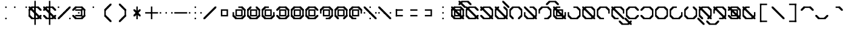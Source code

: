 SplineFontDB: 3.2
FontName: Polwgo
FullName: Polwgo
FamilyName: Polwgo
Weight: Regular
Copyright: Copyright (c) 2024, W.F.Turnip
UComments: "2024-6-10: Created with FontForge (http://fontforge.org)"
Version: 001.000
ItalicAngle: 0
UnderlinePosition: -100
UnderlineWidth: 50
Ascent: 650
Descent: 200
InvalidEm: 0
LayerCount: 2
Layer: 0 1 "+gMyXYgAA" 1
Layer: 1 1 "+Uk2XYgAA" 0
XUID: [1021 352 -730677569 15807548]
OS2Version: 0
OS2_WeightWidthSlopeOnly: 0
OS2_UseTypoMetrics: 1
CreationTime: 1717996835
ModificationTime: 1761103613
OS2TypoAscent: 0
OS2TypoAOffset: 1
OS2TypoDescent: 0
OS2TypoDOffset: 1
OS2TypoLinegap: 0
OS2WinAscent: 0
OS2WinAOffset: 1
OS2WinDescent: 0
OS2WinDOffset: 1
HheadAscent: 0
HheadAOffset: 1
HheadDescent: 0
HheadDOffset: 1
OS2Vendor: 'PfEd'
MarkAttachClasses: 1
DEI: 91125
Encoding: UnicodeBmp
UnicodeInterp: none
NameList: AGL For New Fonts
DisplaySize: -48
AntiAlias: 1
FitToEm: 0
WinInfo: 0 14 10
BeginPrivate: 0
EndPrivate
BeginChars: 65536 95

StartChar: space
Encoding: 32 32 0
Width: 500
Flags: W
LayerCount: 2
EndChar

StartChar: exclam
Encoding: 33 33 1
Width: 500
Flags: W
LayerCount: 2
Fore
SplineSet
225 400 m 1,0,-1
 225 450 l 1,1,-1
 275 450 l 1,2,-1
 275 400 l 1,3,-1
 225 400 l 1,0,-1
225 0 m 1,4,-1
 225 50 l 1,5,-1
 275 50 l 1,6,-1
 275 0 l 1,7,-1
 225 0 l 1,4,-1
EndSplineSet
EndChar

StartChar: quotedbl
Encoding: 34 34 2
Width: 500
Flags: W
LayerCount: 2
Fore
SplineSet
25 400 m 1,0,-1
 25 450 l 1,1,-1
 75 450 l 1,2,-1
 75 400 l 1,3,-1
 25 400 l 1,0,-1
425 400 m 1,4,-1
 425 450 l 1,5,-1
 475 450 l 1,6,-1
 475 400 l 1,7,-1
 425 400 l 1,4,-1
EndSplineSet
EndChar

StartChar: numbersign
Encoding: 35 35 3
Width: 500
Flags: W
LayerCount: 2
Fore
SplineSet
475 100 m 1,0,-1
 375 0 l 1,1,-1
 325 0 l 1,2,-1
 325 50 l 1,3,-1
 425 150 l 1,4,-1
 475 150 l 1,5,-1
 475 100 l 1,0,-1
125 0 m 1,6,-1
 25 100 l 1,7,-1
 25 150 l 1,8,-1
 75 150 l 1,9,-1
 175 50 l 1,10,-1
 175 0 l 1,11,-1
 125 0 l 1,6,-1
25 350 m 1,12,-1
 125 450 l 1,13,-1
 175 450 l 1,14,-1
 175 400 l 1,15,-1
 75 300 l 1,16,-1
 25 300 l 1,17,-1
 25 350 l 1,12,-1
375 450 m 1,18,-1
 475 350 l 1,19,-1
 475 300 l 1,20,-1
 425 300 l 1,21,-1
 325 400 l 1,22,-1
 325 450 l 1,23,-1
 375 450 l 1,18,-1
375 0 m 1,24,-1
 125 0 l 1,25,-1
 125 50 l 1,26,-1
 375 50 l 1,27,-1
 375 0 l 1,24,-1
25 100 m 1,28,-1
 25 350 l 1,29,-1
 75 350 l 1,30,-1
 75 100 l 1,31,-1
 25 100 l 1,28,-1
125 450 m 1,32,-1
 375 450 l 1,33,-1
 375 400 l 1,34,-1
 125 400 l 1,35,-1
 125 450 l 1,32,-1
175 350 m 1,36,-1
 175 300 l 1,37,-1
 125 300 l 1,38,-1
 25 400 l 1,39,-1
 25 450 l 1,40,-1
 75 450 l 1,41,-1
 175 350 l 1,36,-1
275 250 m 1,42,-1
 275 200 l 1,43,-1
 225 200 l 1,44,-1
 125 300 l 1,45,-1
 125 350 l 1,46,-1
 175 350 l 1,47,-1
 275 250 l 1,42,-1
325 100 m 1,48,-1
 325 150 l 1,49,-1
 375 150 l 1,50,-1
 475 50 l 1,51,-1
 475 0 l 1,52,-1
 425 0 l 1,53,-1
 325 100 l 1,48,-1
225 200 m 1,54,-1
 225 250 l 1,55,-1
 275 250 l 1,56,-1
 375 150 l 1,57,-1
 375 100 l 1,58,-1
 325 100 l 1,59,-1
 225 200 l 1,54,-1
225 450 m 1,60,-1
 275 450 l 1,61,-1
 275 0 l 1,62,-1
 225 0 l 1,63,-1
 225 450 l 1,60,-1
225 650 m 1,64,-1
 275 650 l 1,65,-1
 275 -200 l 1,66,-1
 225 -200 l 1,67,-1
 225 650 l 1,64,-1
EndSplineSet
EndChar

StartChar: dollar
Encoding: 36 36 4
Width: 500
Flags: W
LayerCount: 2
Fore
SplineSet
375 450 m 1,0,-1
 475 350 l 1,1,-1
 475 300 l 1,2,-1
 425 300 l 1,3,-1
 325 400 l 1,4,-1
 325 450 l 1,5,-1
 375 450 l 1,0,-1
25 350 m 1,6,-1
 125 450 l 1,7,-1
 175 450 l 1,8,-1
 175 400 l 1,9,-1
 75 300 l 1,10,-1
 25 300 l 1,11,-1
 25 350 l 1,6,-1
125 0 m 1,12,-1
 25 100 l 1,13,-1
 25 150 l 1,14,-1
 75 150 l 1,15,-1
 175 50 l 1,16,-1
 175 0 l 1,17,-1
 125 0 l 1,12,-1
475 100 m 1,18,-1
 375 0 l 1,19,-1
 325 0 l 1,20,-1
 325 50 l 1,21,-1
 425 150 l 1,22,-1
 475 150 l 1,23,-1
 475 100 l 1,18,-1
125 450 m 1,24,-1
 375 450 l 1,25,-1
 375 400 l 1,26,-1
 125 400 l 1,27,-1
 125 450 l 1,24,-1
375 0 m 1,28,-1
 125 0 l 1,29,-1
 125 50 l 1,30,-1
 375 50 l 1,31,-1
 375 0 l 1,28,-1
175 350 m 1,32,-1
 175 300 l 1,33,-1
 125 300 l 1,34,-1
 25 400 l 1,35,-1
 25 450 l 1,36,-1
 75 450 l 1,37,-1
 175 350 l 1,32,-1
325 100 m 1,38,-1
 325 150 l 1,39,-1
 375 150 l 1,40,-1
 475 50 l 1,41,-1
 475 0 l 1,42,-1
 425 0 l 1,43,-1
 325 100 l 1,38,-1
275 250 m 1,44,-1
 275 200 l 1,45,-1
 225 200 l 1,46,-1
 125 300 l 1,47,-1
 125 350 l 1,48,-1
 175 350 l 1,49,-1
 275 250 l 1,44,-1
225 200 m 1,50,-1
 225 250 l 1,51,-1
 275 250 l 1,52,-1
 375 150 l 1,53,-1
 375 100 l 1,54,-1
 325 100 l 1,55,-1
 225 200 l 1,50,-1
225 450 m 1,56,-1
 275 450 l 1,57,-1
 275 0 l 1,58,-1
 225 0 l 1,59,-1
 225 450 l 1,56,-1
225 650 m 1,60,-1
 275 650 l 1,61,-1
 275 -200 l 1,62,-1
 225 -200 l 1,63,-1
 225 650 l 1,60,-1
EndSplineSet
EndChar

StartChar: percent
Encoding: 37 37 5
Width: 500
Flags: W
LayerCount: 2
Fore
SplineSet
25 400 m 1,0,-1
 25 450 l 1,1,-1
 75 450 l 1,2,-1
 75 400 l 1,3,-1
 25 400 l 1,0,-1
425 0 m 1,4,-1
 425 50 l 1,5,-1
 475 50 l 1,6,-1
 475 0 l 1,7,-1
 425 0 l 1,4,-1
325 350 m 1,8,-1
 425 450 l 1,9,-1
 475 450 l 1,10,-1
 475 400 l 1,11,-1
 375 300 l 1,12,-1
 325 300 l 1,13,-1
 325 350 l 1,8,-1
225 250 m 1,14,-1
 325 350 l 1,15,-1
 375 350 l 1,16,-1
 375 300 l 1,17,-1
 275 200 l 1,18,-1
 225 200 l 1,19,-1
 225 250 l 1,14,-1
125 150 m 1,20,-1
 225 250 l 1,21,-1
 275 250 l 1,22,-1
 275 200 l 1,23,-1
 175 100 l 1,24,-1
 125 100 l 1,25,-1
 125 150 l 1,20,-1
25 50 m 1,26,-1
 125 150 l 1,27,-1
 175 150 l 1,28,-1
 175 100 l 1,29,-1
 75 0 l 1,30,-1
 25 0 l 1,31,-1
 25 50 l 1,26,-1
EndSplineSet
EndChar

StartChar: ampersand
Encoding: 38 38 6
Width: 500
Flags: W
LayerCount: 2
Fore
SplineSet
375 450 m 1,0,-1
 475 350 l 1,1,-1
 475 300 l 1,2,-1
 425 300 l 1,3,-1
 325 400 l 1,4,-1
 325 450 l 1,5,-1
 375 450 l 1,0,-1
25 350 m 1,6,-1
 125 450 l 1,7,-1
 175 450 l 1,8,-1
 175 400 l 1,9,-1
 75 300 l 1,10,-1
 25 300 l 1,11,-1
 25 350 l 1,6,-1
125 0 m 1,12,-1
 25 100 l 1,13,-1
 25 150 l 1,14,-1
 75 150 l 1,15,-1
 175 50 l 1,16,-1
 175 0 l 1,17,-1
 125 0 l 1,12,-1
475 100 m 1,18,-1
 375 0 l 1,19,-1
 325 0 l 1,20,-1
 325 50 l 1,21,-1
 425 150 l 1,22,-1
 475 150 l 1,23,-1
 475 100 l 1,18,-1
125 450 m 1,24,-1
 375 450 l 1,25,-1
 375 400 l 1,26,-1
 125 400 l 1,27,-1
 125 450 l 1,24,-1
375 0 m 1,28,-1
 125 0 l 1,29,-1
 125 50 l 1,30,-1
 375 50 l 1,31,-1
 375 0 l 1,28,-1
475 350 m 1,32,-1
 475 100 l 1,33,-1
 425 100 l 1,34,-1
 425 350 l 1,35,-1
 475 350 l 1,32,-1
375 350 m 1,36,-1
 375 300 l 1,37,-1
 125 300 l 1,38,-1
 125 350 l 1,39,-1
 375 350 l 1,36,-1
375 100 m 1,40,-1
 325 100 l 1,41,-1
 325 350 l 1,42,-1
 375 350 l 1,43,-1
 375 100 l 1,40,-1
125 100 m 1,44,-1
 125 150 l 1,45,-1
 375 150 l 1,46,-1
 375 100 l 1,47,-1
 125 100 l 1,44,-1
225 250 m 1,48,-1
 275 250 l 1,49,-1
 275 200 l 1,50,-1
 225 200 l 1,51,-1
 225 250 l 1,48,-1
EndSplineSet
EndChar

StartChar: quotesingle
Encoding: 39 39 7
Width: 500
Flags: W
LayerCount: 2
Fore
SplineSet
225 400 m 1,0,-1
 225 450 l 1,1,-1
 275 450 l 1,2,-1
 275 400 l 1,3,-1
 225 400 l 1,0,-1
EndSplineSet
EndChar

StartChar: parenleft
Encoding: 40 40 8
Width: 500
Flags: W
LayerCount: 2
Fore
SplineSet
125 100 m 1,0,-1
 125 150 l 1,1,-1
 175 150 l 1,2,-1
 275 50 l 1,3,-1
 275 0 l 1,4,-1
 225 0 l 1,5,-1
 125 100 l 1,0,-1
125 350 m 1,6,-1
 225 450 l 1,7,-1
 275 450 l 1,8,-1
 275 400 l 1,9,-1
 175 300 l 1,10,-1
 125 300 l 1,11,-1
 125 350 l 1,6,-1
225 0 m 1,12,-1
 225 50 l 1,13,-1
 275 50 l 1,14,-1
 375 -50 l 1,15,-1
 375 -100 l 1,16,-1
 325 -100 l 1,17,-1
 225 0 l 1,12,-1
225 450 m 1,18,-1
 325 550 l 1,19,-1
 375 550 l 1,20,-1
 375 500 l 1,21,-1
 275 400 l 1,22,-1
 225 400 l 1,23,-1
 225 450 l 1,18,-1
125 350 m 1,24,-1
 175 350 l 1,25,-1
 175 100 l 1,26,-1
 125 100 l 1,27,-1
 125 350 l 1,24,-1
EndSplineSet
EndChar

StartChar: parenright
Encoding: 41 41 9
Width: 500
Flags: W
LayerCount: 2
Fore
SplineSet
125 500 m 1,0,-1
 125 550 l 1,1,-1
 175 550 l 1,2,-1
 275 450 l 1,3,-1
 275 400 l 1,4,-1
 225 400 l 1,5,-1
 125 500 l 1,0,-1
225 400 m 1,6,-1
 225 450 l 1,7,-1
 275 450 l 1,8,-1
 375 350 l 1,9,-1
 375 300 l 1,10,-1
 325 300 l 1,11,-1
 225 400 l 1,6,-1
125 -50 m 1,12,-1
 225 50 l 1,13,-1
 275 50 l 1,14,-1
 275 0 l 1,15,-1
 175 -100 l 1,16,-1
 125 -100 l 1,17,-1
 125 -50 l 1,12,-1
225 50 m 1,18,-1
 325 150 l 1,19,-1
 375 150 l 1,20,-1
 375 100 l 1,21,-1
 275 0 l 1,22,-1
 225 0 l 1,23,-1
 225 50 l 1,18,-1
325 350 m 1,24,-1
 375 350 l 1,25,-1
 375 100 l 1,26,-1
 325 100 l 1,27,-1
 325 350 l 1,24,-1
EndSplineSet
EndChar

StartChar: asterisk
Encoding: 42 42 10
Width: 500
Flags: W
LayerCount: 2
Fore
SplineSet
225 450 m 1,0,-1
 275 450 l 1,1,-1
 275 0 l 1,2,-1
 225 0 l 1,3,-1
 225 450 l 1,0,-1
275 250 m 1,4,-1
 275 200 l 1,5,-1
 225 200 l 1,6,-1
 125 300 l 1,7,-1
 125 350 l 1,8,-1
 175 350 l 1,9,-1
 275 250 l 1,4,-1
225 200 m 1,10,-1
 225 250 l 1,11,-1
 275 250 l 1,12,-1
 375 150 l 1,13,-1
 375 100 l 1,14,-1
 325 100 l 1,15,-1
 225 200 l 1,10,-1
225 250 m 1,16,-1
 325 350 l 1,17,-1
 375 350 l 1,18,-1
 375 300 l 1,19,-1
 275 200 l 1,20,-1
 225 200 l 1,21,-1
 225 250 l 1,16,-1
125 150 m 1,22,-1
 225 250 l 1,23,-1
 275 250 l 1,24,-1
 275 200 l 1,25,-1
 175 100 l 1,26,-1
 125 100 l 1,27,-1
 125 150 l 1,22,-1
EndSplineSet
EndChar

StartChar: plus
Encoding: 43 43 11
Width: 500
Flags: W
LayerCount: 2
Fore
SplineSet
225 450 m 1,0,-1
 275 450 l 1,1,-1
 275 0 l 1,2,-1
 225 0 l 1,3,-1
 225 450 l 1,0,-1
25 250 m 1,4,-1
 475 250 l 1,5,-1
 475 200 l 1,6,-1
 25 200 l 1,7,-1
 25 250 l 1,4,-1
EndSplineSet
EndChar

StartChar: comma
Encoding: 44 44 12
Width: 500
Flags: W
LayerCount: 2
Fore
SplineSet
225 200 m 1,0,-1
 225 250 l 1,1,-1
 275 250 l 1,2,-1
 275 200 l 1,3,-1
 225 200 l 1,0,-1
25 200 m 1,4,-1
 25 250 l 1,5,-1
 75 250 l 1,6,-1
 75 200 l 1,7,-1
 25 200 l 1,4,-1
425 200 m 1,8,-1
 425 250 l 1,9,-1
 475 250 l 1,10,-1
 475 200 l 1,11,-1
 425 200 l 1,8,-1
EndSplineSet
EndChar

StartChar: hyphen
Encoding: 45 45 13
Width: 500
Flags: W
LayerCount: 2
Fore
SplineSet
25 250 m 1,0,-1
 475 250 l 1,1,-1
 475 200 l 1,2,-1
 25 200 l 1,3,-1
 25 250 l 1,0,-1
EndSplineSet
EndChar

StartChar: period
Encoding: 46 46 14
Width: 500
Flags: W
LayerCount: 2
Fore
SplineSet
225 400 m 1,0,-1
 225 450 l 1,1,-1
 275 450 l 1,2,-1
 275 400 l 1,3,-1
 225 400 l 1,0,-1
225 200 m 1,4,-1
 225 250 l 1,5,-1
 275 250 l 1,6,-1
 275 200 l 1,7,-1
 225 200 l 1,4,-1
225 0 m 1,8,-1
 225 50 l 1,9,-1
 275 50 l 1,10,-1
 275 0 l 1,11,-1
 225 0 l 1,8,-1
25 200 m 1,12,-1
 25 250 l 1,13,-1
 75 250 l 1,14,-1
 75 200 l 1,15,-1
 25 200 l 1,12,-1
425 200 m 1,16,-1
 425 250 l 1,17,-1
 475 250 l 1,18,-1
 475 200 l 1,19,-1
 425 200 l 1,16,-1
EndSplineSet
EndChar

StartChar: slash
Encoding: 47 47 15
Width: 500
Flags: W
LayerCount: 2
Fore
SplineSet
425 450 m 1,0,-1
 475 450 l 1,1,-1
 475 400 l 1,2,-1
 375 300 l 1,3,-1
 275 200 l 1,4,-1
 175 100 l 1,5,-1
 75 0 l 1,6,-1
 25 0 l 1,7,-1
 25 50 l 1,8,-1
 125 150 l 1,9,-1
 225 250 l 1,10,-1
 325 350 l 1,11,-1
 425 450 l 1,0,-1
EndSplineSet
EndChar

StartChar: zero
Encoding: 48 48 16
Width: 500
Flags: W
LayerCount: 2
Fore
SplineSet
125 350 m 1,0,-1
 175 350 l 1,1,-1
 375 350 l 1,2,-1
 375 300 l 1,3,-1
 375 150 l 1,4,-1
 375 100 l 1,5,-1
 325 100 l 1,6,-1
 125 100 l 1,7,-1
 125 150 l 1,8,-1
 125 300 l 1,9,-1
 125 350 l 1,0,-1
175 300 m 1,10,-1
 175 150 l 1,11,-1
 325 150 l 1,12,-1
 325 300 l 1,13,-1
 175 300 l 1,10,-1
EndSplineSet
EndChar

StartChar: one
Encoding: 49 49 17
Width: 500
Flags: W
LayerCount: 2
Fore
SplineSet
475 100 m 1,0,-1
 375 0 l 1,1,-1
 325 0 l 1,2,-1
 325 50 l 1,3,-1
 425 150 l 1,4,-1
 475 150 l 1,5,-1
 475 100 l 1,0,-1
125 0 m 1,6,-1
 25 100 l 1,7,-1
 25 150 l 1,8,-1
 75 150 l 1,9,-1
 175 50 l 1,10,-1
 175 0 l 1,11,-1
 125 0 l 1,6,-1
375 450 m 1,12,-1
 475 350 l 1,13,-1
 475 300 l 1,14,-1
 425 300 l 1,15,-1
 325 400 l 1,16,-1
 325 450 l 1,17,-1
 375 450 l 1,12,-1
475 350 m 1,18,-1
 475 100 l 1,19,-1
 425 100 l 1,20,-1
 425 350 l 1,21,-1
 475 350 l 1,18,-1
375 0 m 1,22,-1
 125 0 l 1,23,-1
 125 50 l 1,24,-1
 375 50 l 1,25,-1
 375 0 l 1,22,-1
25 100 m 1,26,-1
 25 250 l 1,27,-1
 75 250 l 1,28,-1
 75 100 l 1,29,-1
 25 100 l 1,26,-1
225 450 m 1,30,-1
 375 450 l 1,31,-1
 375 400 l 1,32,-1
 225 400 l 1,33,-1
 225 450 l 1,30,-1
125 350 m 1,34,-1
 175 350 l 1,35,-1
 375 350 l 1,36,-1
 375 300 l 1,37,-1
 375 150 l 1,38,-1
 375 100 l 1,39,-1
 325 100 l 1,40,-1
 125 100 l 1,41,-1
 125 150 l 1,42,-1
 125 300 l 1,43,-1
 125 350 l 1,34,-1
175 300 m 1,44,-1
 175 150 l 1,45,-1
 325 150 l 1,46,-1
 325 300 l 1,47,-1
 175 300 l 1,44,-1
EndSplineSet
EndChar

StartChar: two
Encoding: 50 50 18
Width: 500
Flags: W
LayerCount: 2
Fore
SplineSet
475 100 m 1,0,-1
 375 0 l 1,1,-1
 325 0 l 1,2,-1
 325 50 l 1,3,-1
 425 150 l 1,4,-1
 475 150 l 1,5,-1
 475 100 l 1,0,-1
125 0 m 1,6,-1
 25 100 l 1,7,-1
 25 150 l 1,8,-1
 75 150 l 1,9,-1
 175 50 l 1,10,-1
 175 0 l 1,11,-1
 125 0 l 1,6,-1
25 350 m 1,12,-1
 125 450 l 1,13,-1
 175 450 l 1,14,-1
 175 400 l 1,15,-1
 75 300 l 1,16,-1
 25 300 l 1,17,-1
 25 350 l 1,12,-1
375 450 m 1,18,-1
 475 350 l 1,19,-1
 475 300 l 1,20,-1
 425 300 l 1,21,-1
 325 400 l 1,22,-1
 325 450 l 1,23,-1
 375 450 l 1,18,-1
475 350 m 1,24,-1
 475 100 l 1,25,-1
 425 100 l 1,26,-1
 425 350 l 1,27,-1
 475 350 l 1,24,-1
375 0 m 1,28,-1
 125 0 l 1,29,-1
 125 50 l 1,30,-1
 375 50 l 1,31,-1
 375 0 l 1,28,-1
25 100 m 1,32,-1
 25 350 l 1,33,-1
 75 350 l 1,34,-1
 75 100 l 1,35,-1
 25 100 l 1,32,-1
125 350 m 1,36,-1
 175 350 l 1,37,-1
 375 350 l 1,38,-1
 375 300 l 1,39,-1
 375 150 l 1,40,-1
 375 100 l 1,41,-1
 325 100 l 1,42,-1
 125 100 l 1,43,-1
 125 150 l 1,44,-1
 125 300 l 1,45,-1
 125 350 l 1,36,-1
175 300 m 1,46,-1
 175 150 l 1,47,-1
 325 150 l 1,48,-1
 325 300 l 1,49,-1
 175 300 l 1,46,-1
EndSplineSet
EndChar

StartChar: three
Encoding: 51 51 19
Width: 500
Flags: W
LayerCount: 2
Fore
SplineSet
475 100 m 1,0,-1
 375 0 l 1,1,-1
 325 0 l 1,2,-1
 325 50 l 1,3,-1
 425 150 l 1,4,-1
 475 150 l 1,5,-1
 475 100 l 1,0,-1
125 0 m 1,6,-1
 25 100 l 1,7,-1
 25 150 l 1,8,-1
 75 150 l 1,9,-1
 175 50 l 1,10,-1
 175 0 l 1,11,-1
 125 0 l 1,6,-1
25 350 m 1,12,-1
 125 450 l 1,13,-1
 175 450 l 1,14,-1
 175 400 l 1,15,-1
 75 300 l 1,16,-1
 25 300 l 1,17,-1
 25 350 l 1,12,-1
475 250 m 1,18,-1
 475 100 l 1,19,-1
 425 100 l 1,20,-1
 425 250 l 1,21,-1
 475 250 l 1,18,-1
375 0 m 1,22,-1
 125 0 l 1,23,-1
 125 50 l 1,24,-1
 375 50 l 1,25,-1
 375 0 l 1,22,-1
25 100 m 1,26,-1
 25 350 l 1,27,-1
 75 350 l 1,28,-1
 75 100 l 1,29,-1
 25 100 l 1,26,-1
125 450 m 1,30,-1
 275 450 l 1,31,-1
 275 400 l 1,32,-1
 125 400 l 1,33,-1
 125 450 l 1,30,-1
125 350 m 1,34,-1
 175 350 l 1,35,-1
 375 350 l 1,36,-1
 375 300 l 1,37,-1
 375 150 l 1,38,-1
 375 100 l 1,39,-1
 325 100 l 1,40,-1
 125 100 l 1,41,-1
 125 150 l 1,42,-1
 125 300 l 1,43,-1
 125 350 l 1,34,-1
175 300 m 1,44,-1
 175 150 l 1,45,-1
 325 150 l 1,46,-1
 325 300 l 1,47,-1
 175 300 l 1,44,-1
EndSplineSet
EndChar

StartChar: four
Encoding: 52 52 20
Width: 500
Flags: W
LayerCount: 2
Fore
SplineSet
475 100 m 1,0,-1
 375 0 l 1,1,-1
 325 0 l 1,2,-1
 325 50 l 1,3,-1
 425 150 l 1,4,-1
 475 150 l 1,5,-1
 475 100 l 1,0,-1
125 0 m 1,6,-1
 25 100 l 1,7,-1
 25 150 l 1,8,-1
 75 150 l 1,9,-1
 175 50 l 1,10,-1
 175 0 l 1,11,-1
 125 0 l 1,6,-1
25 350 m 1,12,-1
 125 450 l 1,13,-1
 175 450 l 1,14,-1
 175 400 l 1,15,-1
 75 300 l 1,16,-1
 25 300 l 1,17,-1
 25 350 l 1,12,-1
375 450 m 1,18,-1
 475 350 l 1,19,-1
 475 300 l 1,20,-1
 425 300 l 1,21,-1
 325 400 l 1,22,-1
 325 450 l 1,23,-1
 375 450 l 1,18,-1
475 350 m 1,24,-1
 475 100 l 1,25,-1
 425 100 l 1,26,-1
 425 350 l 1,27,-1
 475 350 l 1,24,-1
375 0 m 1,28,-1
 125 0 l 1,29,-1
 125 50 l 1,30,-1
 375 50 l 1,31,-1
 375 0 l 1,28,-1
125 450 m 1,32,-1
 375 450 l 1,33,-1
 375 400 l 1,34,-1
 125 400 l 1,35,-1
 125 450 l 1,32,-1
125 350 m 1,36,-1
 175 350 l 1,37,-1
 375 350 l 1,38,-1
 375 300 l 1,39,-1
 375 150 l 1,40,-1
 375 100 l 1,41,-1
 325 100 l 1,42,-1
 125 100 l 1,43,-1
 125 150 l 1,44,-1
 125 300 l 1,45,-1
 125 350 l 1,36,-1
175 300 m 1,46,-1
 175 150 l 1,47,-1
 325 150 l 1,48,-1
 325 300 l 1,49,-1
 175 300 l 1,46,-1
EndSplineSet
EndChar

StartChar: five
Encoding: 53 53 21
Width: 500
Flags: W
LayerCount: 2
Fore
SplineSet
475 100 m 1,0,-1
 375 0 l 1,1,-1
 325 0 l 1,2,-1
 325 50 l 1,3,-1
 425 150 l 1,4,-1
 475 150 l 1,5,-1
 475 100 l 1,0,-1
125 0 m 1,6,-1
 25 100 l 1,7,-1
 25 150 l 1,8,-1
 75 150 l 1,9,-1
 175 50 l 1,10,-1
 175 0 l 1,11,-1
 125 0 l 1,6,-1
25 350 m 1,12,-1
 125 450 l 1,13,-1
 175 450 l 1,14,-1
 175 400 l 1,15,-1
 75 300 l 1,16,-1
 25 300 l 1,17,-1
 25 350 l 1,12,-1
375 450 m 1,18,-1
 475 350 l 1,19,-1
 475 300 l 1,20,-1
 425 300 l 1,21,-1
 325 400 l 1,22,-1
 325 450 l 1,23,-1
 375 450 l 1,18,-1
475 350 m 1,24,-1
 475 100 l 1,25,-1
 425 100 l 1,26,-1
 425 350 l 1,27,-1
 475 350 l 1,24,-1
375 0 m 1,28,-1
 125 0 l 1,29,-1
 125 50 l 1,30,-1
 375 50 l 1,31,-1
 375 0 l 1,28,-1
25 100 m 1,32,-1
 25 350 l 1,33,-1
 75 350 l 1,34,-1
 75 100 l 1,35,-1
 25 100 l 1,32,-1
125 450 m 1,36,-1
 375 450 l 1,37,-1
 375 400 l 1,38,-1
 125 400 l 1,39,-1
 125 450 l 1,36,-1
125 350 m 1,40,-1
 175 350 l 1,41,-1
 375 350 l 1,42,-1
 375 300 l 1,43,-1
 375 150 l 1,44,-1
 375 100 l 1,45,-1
 325 100 l 1,46,-1
 125 100 l 1,47,-1
 125 150 l 1,48,-1
 125 300 l 1,49,-1
 125 350 l 1,40,-1
175 300 m 1,50,-1
 175 150 l 1,51,-1
 325 150 l 1,52,-1
 325 300 l 1,53,-1
 175 300 l 1,50,-1
EndSplineSet
EndChar

StartChar: six
Encoding: 54 54 22
Width: 500
Flags: W
LayerCount: 2
Fore
SplineSet
475 100 m 1,0,-1
 375 0 l 1,1,-1
 325 0 l 1,2,-1
 325 50 l 1,3,-1
 425 150 l 1,4,-1
 475 150 l 1,5,-1
 475 100 l 1,0,-1
125 0 m 1,6,-1
 25 100 l 1,7,-1
 25 150 l 1,8,-1
 75 150 l 1,9,-1
 175 50 l 1,10,-1
 175 0 l 1,11,-1
 125 0 l 1,6,-1
25 350 m 1,12,-1
 125 450 l 1,13,-1
 175 450 l 1,14,-1
 175 400 l 1,15,-1
 75 300 l 1,16,-1
 25 300 l 1,17,-1
 25 350 l 1,12,-1
375 450 m 1,18,-1
 475 350 l 1,19,-1
 475 300 l 1,20,-1
 425 300 l 1,21,-1
 325 400 l 1,22,-1
 325 450 l 1,23,-1
 375 450 l 1,18,-1
375 0 m 1,24,-1
 125 0 l 1,25,-1
 125 50 l 1,26,-1
 375 50 l 1,27,-1
 375 0 l 1,24,-1
25 100 m 1,28,-1
 25 350 l 1,29,-1
 75 350 l 1,30,-1
 75 100 l 1,31,-1
 25 100 l 1,28,-1
125 450 m 1,32,-1
 375 450 l 1,33,-1
 375 400 l 1,34,-1
 125 400 l 1,35,-1
 125 450 l 1,32,-1
125 350 m 1,36,-1
 175 350 l 1,37,-1
 375 350 l 1,38,-1
 375 300 l 1,39,-1
 375 150 l 1,40,-1
 375 100 l 1,41,-1
 325 100 l 1,42,-1
 125 100 l 1,43,-1
 125 150 l 1,44,-1
 125 300 l 1,45,-1
 125 350 l 1,36,-1
175 300 m 1,46,-1
 175 150 l 1,47,-1
 325 150 l 1,48,-1
 325 300 l 1,49,-1
 175 300 l 1,46,-1
EndSplineSet
EndChar

StartChar: seven
Encoding: 55 55 23
Width: 500
Flags: W
LayerCount: 2
Fore
SplineSet
475 100 m 1,0,-1
 375 0 l 1,1,-1
 325 0 l 1,2,-1
 325 50 l 1,3,-1
 425 150 l 1,4,-1
 475 150 l 1,5,-1
 475 100 l 1,0,-1
25 350 m 1,6,-1
 125 450 l 1,7,-1
 175 450 l 1,8,-1
 175 400 l 1,9,-1
 75 300 l 1,10,-1
 25 300 l 1,11,-1
 25 350 l 1,6,-1
375 450 m 1,12,-1
 475 350 l 1,13,-1
 475 300 l 1,14,-1
 425 300 l 1,15,-1
 325 400 l 1,16,-1
 325 450 l 1,17,-1
 375 450 l 1,12,-1
475 350 m 1,18,-1
 475 100 l 1,19,-1
 425 100 l 1,20,-1
 425 350 l 1,21,-1
 475 350 l 1,18,-1
375 0 m 1,22,-1
 225 0 l 1,23,-1
 225 50 l 1,24,-1
 375 50 l 1,25,-1
 375 0 l 1,22,-1
25 200 m 1,26,-1
 25 350 l 1,27,-1
 75 350 l 1,28,-1
 75 200 l 1,29,-1
 25 200 l 1,26,-1
125 450 m 1,30,-1
 375 450 l 1,31,-1
 375 400 l 1,32,-1
 125 400 l 1,33,-1
 125 450 l 1,30,-1
125 350 m 1,34,-1
 175 350 l 1,35,-1
 375 350 l 1,36,-1
 375 300 l 1,37,-1
 375 150 l 1,38,-1
 375 100 l 1,39,-1
 325 100 l 1,40,-1
 125 100 l 1,41,-1
 125 150 l 1,42,-1
 125 300 l 1,43,-1
 125 350 l 1,34,-1
175 300 m 1,44,-1
 175 150 l 1,45,-1
 325 150 l 1,46,-1
 325 300 l 1,47,-1
 175 300 l 1,44,-1
EndSplineSet
EndChar

StartChar: eight
Encoding: 56 56 24
Width: 500
Flags: W
LayerCount: 2
Fore
SplineSet
475 100 m 1,0,-1
 375 0 l 1,1,-1
 325 0 l 1,2,-1
 325 50 l 1,3,-1
 425 150 l 1,4,-1
 475 150 l 1,5,-1
 475 100 l 1,0,-1
125 0 m 1,6,-1
 25 100 l 1,7,-1
 25 150 l 1,8,-1
 75 150 l 1,9,-1
 175 50 l 1,10,-1
 175 0 l 1,11,-1
 125 0 l 1,6,-1
25 350 m 1,12,-1
 125 450 l 1,13,-1
 175 450 l 1,14,-1
 175 400 l 1,15,-1
 75 300 l 1,16,-1
 25 300 l 1,17,-1
 25 350 l 1,12,-1
375 450 m 1,18,-1
 475 350 l 1,19,-1
 475 300 l 1,20,-1
 425 300 l 1,21,-1
 325 400 l 1,22,-1
 325 450 l 1,23,-1
 375 450 l 1,18,-1
475 350 m 1,24,-1
 475 100 l 1,25,-1
 425 100 l 1,26,-1
 425 350 l 1,27,-1
 475 350 l 1,24,-1
25 100 m 1,28,-1
 25 350 l 1,29,-1
 75 350 l 1,30,-1
 75 100 l 1,31,-1
 25 100 l 1,28,-1
125 450 m 1,32,-1
 375 450 l 1,33,-1
 375 400 l 1,34,-1
 125 400 l 1,35,-1
 125 450 l 1,32,-1
125 350 m 1,36,-1
 175 350 l 1,37,-1
 375 350 l 1,38,-1
 375 300 l 1,39,-1
 375 150 l 1,40,-1
 375 100 l 1,41,-1
 325 100 l 1,42,-1
 125 100 l 1,43,-1
 125 150 l 1,44,-1
 125 300 l 1,45,-1
 125 350 l 1,36,-1
175 300 m 1,46,-1
 175 150 l 1,47,-1
 325 150 l 1,48,-1
 325 300 l 1,49,-1
 175 300 l 1,46,-1
EndSplineSet
EndChar

StartChar: nine
Encoding: 57 57 25
Width: 500
Flags: W
LayerCount: 2
Fore
SplineSet
125 0 m 1,0,-1
 25 100 l 1,1,-1
 25 150 l 1,2,-1
 75 150 l 1,3,-1
 175 50 l 1,4,-1
 175 0 l 1,5,-1
 125 0 l 1,0,-1
25 350 m 1,6,-1
 125 450 l 1,7,-1
 175 450 l 1,8,-1
 175 400 l 1,9,-1
 75 300 l 1,10,-1
 25 300 l 1,11,-1
 25 350 l 1,6,-1
375 450 m 1,12,-1
 475 350 l 1,13,-1
 475 300 l 1,14,-1
 425 300 l 1,15,-1
 325 400 l 1,16,-1
 325 450 l 1,17,-1
 375 450 l 1,12,-1
475 350 m 1,18,-1
 475 200 l 1,19,-1
 425 200 l 1,20,-1
 425 350 l 1,21,-1
 475 350 l 1,18,-1
275 0 m 1,22,-1
 125 0 l 1,23,-1
 125 50 l 1,24,-1
 275 50 l 1,25,-1
 275 0 l 1,22,-1
25 100 m 1,26,-1
 25 350 l 1,27,-1
 75 350 l 1,28,-1
 75 100 l 1,29,-1
 25 100 l 1,26,-1
125 450 m 1,30,-1
 375 450 l 1,31,-1
 375 400 l 1,32,-1
 125 400 l 1,33,-1
 125 450 l 1,30,-1
125 350 m 1,34,-1
 175 350 l 1,35,-1
 375 350 l 1,36,-1
 375 300 l 1,37,-1
 375 150 l 1,38,-1
 375 100 l 1,39,-1
 325 100 l 1,40,-1
 125 100 l 1,41,-1
 125 150 l 1,42,-1
 125 300 l 1,43,-1
 125 350 l 1,34,-1
175 300 m 1,44,-1
 175 150 l 1,45,-1
 325 150 l 1,46,-1
 325 300 l 1,47,-1
 175 300 l 1,44,-1
EndSplineSet
EndChar

StartChar: colon
Encoding: 58 58 26
Width: 500
Flags: W
LayerCount: 2
Fore
SplineSet
175 350 m 1,0,-1
 175 300 l 1,1,-1
 125 300 l 1,2,-1
 25 400 l 1,3,-1
 25 450 l 1,4,-1
 75 450 l 1,5,-1
 175 350 l 1,0,-1
275 250 m 1,6,-1
 275 200 l 1,7,-1
 225 200 l 1,8,-1
 125 300 l 1,9,-1
 125 350 l 1,10,-1
 175 350 l 1,11,-1
 275 250 l 1,6,-1
325 100 m 1,12,-1
 325 150 l 1,13,-1
 375 150 l 1,14,-1
 475 50 l 1,15,-1
 475 0 l 1,16,-1
 425 0 l 1,17,-1
 325 100 l 1,12,-1
225 200 m 1,18,-1
 225 250 l 1,19,-1
 275 250 l 1,20,-1
 375 150 l 1,21,-1
 375 100 l 1,22,-1
 325 100 l 1,23,-1
 225 200 l 1,18,-1
225 400 m 1,24,-1
 225 450 l 1,25,-1
 275 450 l 1,26,-1
 275 400 l 1,27,-1
 225 400 l 1,24,-1
225 200 m 1,28,-1
 225 250 l 1,29,-1
 275 250 l 1,30,-1
 275 200 l 1,31,-1
 225 200 l 1,28,-1
225 0 m 1,32,-1
 225 50 l 1,33,-1
 275 50 l 1,34,-1
 275 0 l 1,35,-1
 225 0 l 1,32,-1
25 200 m 1,36,-1
 25 250 l 1,37,-1
 75 250 l 1,38,-1
 75 200 l 1,39,-1
 25 200 l 1,36,-1
425 200 m 1,40,-1
 425 250 l 1,41,-1
 475 250 l 1,42,-1
 475 200 l 1,43,-1
 425 200 l 1,40,-1
EndSplineSet
EndChar

StartChar: semicolon
Encoding: 59 59 27
Width: 500
Flags: W
LayerCount: 2
Fore
SplineSet
175 350 m 1,0,-1
 175 300 l 1,1,-1
 125 300 l 1,2,-1
 25 400 l 1,3,-1
 25 450 l 1,4,-1
 75 450 l 1,5,-1
 175 350 l 1,0,-1
275 250 m 1,6,-1
 275 200 l 1,7,-1
 225 200 l 1,8,-1
 125 300 l 1,9,-1
 125 350 l 1,10,-1
 175 350 l 1,11,-1
 275 250 l 1,6,-1
325 100 m 1,12,-1
 325 150 l 1,13,-1
 375 150 l 1,14,-1
 475 50 l 1,15,-1
 475 0 l 1,16,-1
 425 0 l 1,17,-1
 325 100 l 1,12,-1
225 200 m 1,18,-1
 225 250 l 1,19,-1
 275 250 l 1,20,-1
 375 150 l 1,21,-1
 375 100 l 1,22,-1
 325 100 l 1,23,-1
 225 200 l 1,18,-1
225 200 m 1,24,-1
 225 250 l 1,25,-1
 275 250 l 1,26,-1
 275 200 l 1,27,-1
 225 200 l 1,24,-1
25 200 m 1,28,-1
 25 250 l 1,29,-1
 75 250 l 1,30,-1
 75 200 l 1,31,-1
 25 200 l 1,28,-1
425 200 m 1,32,-1
 425 250 l 1,33,-1
 475 250 l 1,34,-1
 475 200 l 1,35,-1
 425 200 l 1,32,-1
EndSplineSet
EndChar

StartChar: less
Encoding: 60 60 28
Width: 500
Flags: W
LayerCount: 2
Fore
SplineSet
375 350 m 1,0,-1
 375 300 l 1,1,-1
 125 300 l 1,2,-1
 125 350 l 1,3,-1
 375 350 l 1,0,-1
125 350 m 1,4,-1
 175 350 l 1,5,-1
 175 100 l 1,6,-1
 125 100 l 1,7,-1
 125 350 l 1,4,-1
125 100 m 1,8,-1
 125 150 l 1,9,-1
 375 150 l 1,10,-1
 375 100 l 1,11,-1
 125 100 l 1,8,-1
EndSplineSet
EndChar

StartChar: equal
Encoding: 61 61 29
Width: 500
Flags: W
LayerCount: 2
Fore
SplineSet
375 350 m 1,0,-1
 375 300 l 1,1,-1
 125 300 l 1,2,-1
 125 350 l 1,3,-1
 375 350 l 1,0,-1
125 100 m 1,4,-1
 125 150 l 1,5,-1
 375 150 l 1,6,-1
 375 100 l 1,7,-1
 125 100 l 1,4,-1
EndSplineSet
EndChar

StartChar: greater
Encoding: 62 62 30
Width: 500
Flags: W
LayerCount: 2
Fore
SplineSet
125 350 m 1,0,-1
 325 350 l 1,1,-1
 375 350 l 1,2,-1
 375 300 l 1,3,-1
 375 150 l 1,4,-1
 375 100 l 1,5,-1
 125 100 l 1,6,-1
 125 150 l 1,7,-1
 325 150 l 1,8,-1
 325 300 l 1,9,-1
 125 300 l 1,10,-1
 125 350 l 1,0,-1
EndSplineSet
EndChar

StartChar: question
Encoding: 63 63 31
Width: 500
Flags: W
LayerCount: 2
Fore
SplineSet
225 400 m 1,0,-1
 225 450 l 1,1,-1
 275 450 l 1,2,-1
 275 400 l 1,3,-1
 225 400 l 1,0,-1
225 200 m 1,4,-1
 225 250 l 1,5,-1
 275 250 l 1,6,-1
 275 200 l 1,7,-1
 225 200 l 1,4,-1
225 0 m 1,8,-1
 225 50 l 1,9,-1
 275 50 l 1,10,-1
 275 0 l 1,11,-1
 225 0 l 1,8,-1
EndSplineSet
EndChar

StartChar: at
Encoding: 64 64 32
Width: 500
Flags: W
LayerCount: 2
Fore
SplineSet
375 350 m 1,0,-1
 375 300 l 1,1,-1
 125 300 l 1,2,-1
 125 350 l 1,3,-1
 375 350 l 1,0,-1
375 100 m 1,4,-1
 325 100 l 1,5,-1
 325 350 l 1,6,-1
 375 350 l 1,7,-1
 375 100 l 1,4,-1
125 100 m 1,8,-1
 125 150 l 1,9,-1
 375 150 l 1,10,-1
 375 100 l 1,11,-1
 125 100 l 1,8,-1
125 350 m 1,12,-1
 175 350 l 1,13,-1
 175 100 l 1,14,-1
 125 100 l 1,15,-1
 125 350 l 1,12,-1
475 100 m 1,16,-1
 375 0 l 1,17,-1
 325 0 l 1,18,-1
 325 50 l 1,19,-1
 425 150 l 1,20,-1
 475 150 l 1,21,-1
 475 100 l 1,16,-1
125 0 m 1,22,-1
 25 100 l 1,23,-1
 25 150 l 1,24,-1
 75 150 l 1,25,-1
 175 50 l 1,26,-1
 175 0 l 1,27,-1
 125 0 l 1,22,-1
25 350 m 1,28,-1
 125 450 l 1,29,-1
 175 450 l 1,30,-1
 175 400 l 1,31,-1
 75 300 l 1,32,-1
 25 300 l 1,33,-1
 25 350 l 1,28,-1
375 450 m 1,34,-1
 475 350 l 1,35,-1
 475 300 l 1,36,-1
 425 300 l 1,37,-1
 325 400 l 1,38,-1
 325 450 l 1,39,-1
 375 450 l 1,34,-1
475 350 m 1,40,-1
 475 100 l 1,41,-1
 425 100 l 1,42,-1
 425 350 l 1,43,-1
 475 350 l 1,40,-1
375 0 m 1,44,-1
 125 0 l 1,45,-1
 125 50 l 1,46,-1
 375 50 l 1,47,-1
 375 0 l 1,44,-1
25 100 m 1,48,-1
 25 350 l 1,49,-1
 75 350 l 1,50,-1
 75 100 l 1,51,-1
 25 100 l 1,48,-1
125 450 m 1,52,-1
 375 450 l 1,53,-1
 375 400 l 1,54,-1
 125 400 l 1,55,-1
 125 450 l 1,52,-1
175 350 m 1,56,-1
 175 300 l 1,57,-1
 125 300 l 1,58,-1
 25 400 l 1,59,-1
 25 450 l 1,60,-1
 75 450 l 1,61,-1
 175 350 l 1,56,-1
275 250 m 1,62,-1
 275 200 l 1,63,-1
 225 200 l 1,64,-1
 125 300 l 1,65,-1
 125 350 l 1,66,-1
 175 350 l 1,67,-1
 275 250 l 1,62,-1
325 100 m 1,68,-1
 325 150 l 1,69,-1
 375 150 l 1,70,-1
 475 50 l 1,71,-1
 475 0 l 1,72,-1
 425 0 l 1,73,-1
 325 100 l 1,68,-1
225 200 m 1,74,-1
 225 250 l 1,75,-1
 275 250 l 1,76,-1
 375 150 l 1,77,-1
 375 100 l 1,78,-1
 325 100 l 1,79,-1
 225 200 l 1,74,-1
EndSplineSet
EndChar

StartChar: A
Encoding: 65 65 33
Width: 0
Flags: W
LayerCount: 2
Fore
SplineSet
-225 650 m 1,0,-1
 -175 650 l 1,1,-1
 -150 625 l 1,2,-1
 -125 650 l 1,3,-1
 -75 650 l 1,4,-1
 75 650 l 1,5,-1
 125 650 l 1,6,-1
 225 550 l 1,7,-1
 225 500 l 1,8,-1
 175 500 l 1,9,-1
 75 600 l 1,10,-1
 -75 600 l 1,11,-1
 -100 575 l 1,12,-1
 -75 550 l 1,13,-1
 25 450 l 1,14,-1
 25 400 l 1,15,-1
 -25 400 l 1,16,-1
 -125 500 l 1,17,-1
 -150 525 l 1,18,-1
 -175 500 l 1,19,-1
 -225 500 l 1,20,-1
 -225 550 l 1,21,-1
 -200 575 l 1,22,-1
 -225 600 l 1,23,-1
 -225 650 l 1,0,-1
EndSplineSet
EndChar

StartChar: B
Encoding: 66 66 34
Width: 500
Flags: W
LayerCount: 2
Fore
SplineSet
125 450 m 1,0,-1
 325 450 l 1,1,-1
 375 450 l 1,2,-1
 475 350 l 1,3,-1
 475 300 l 1,4,-1
 425 300 l 1,5,-1
 325 400 l 1,6,-1
 175 400 l 1,7,-1
 75 300 l 1,8,-1
 75 150 l 1,9,-1
 175 50 l 1,10,-1
 325 50 l 1,11,-1
 425 150 l 1,12,-1
 475 150 l 1,13,-1
 475 100 l 1,14,-1
 375 0 l 1,15,-1
 125 0 l 1,16,-1
 25 100 l 1,17,-1
 25 300 l 1,18,-1
 25 350 l 1,19,-1
 125 450 l 1,0,-1
25 450 m 1,20,-1
 75 450 l 1,21,-1
 175 350 l 1,22,-1
 275 250 l 1,23,-1
 375 150 l 1,24,-1
 475 50 l 1,25,-1
 475 0 l 1,26,-1
 425 0 l 1,27,-1
 325 100 l 1,28,-1
 225 200 l 1,29,-1
 125 300 l 1,30,-1
 25 400 l 1,31,-1
 25 450 l 1,20,-1
EndSplineSet
EndChar

StartChar: C
Encoding: 67 67 35
Width: 500
Flags: W
LayerCount: 2
Fore
SplineSet
125 450 m 1,0,-1
 175 450 l 1,1,-1
 325 450 l 1,2,-1
 375 450 l 1,3,-1
 475 350 l 1,4,-1
 475 300 l 1,5,-1
 475 150 l 1,6,-1
 475 100 l 1,7,-1
 375 0 l 1,8,-1
 325 0 l 1,9,-1
 175 0 l 1,10,-1
 125 0 l 1,11,-1
 25 100 l 1,12,-1
 25 150 l 1,13,-1
 75 150 l 1,14,-1
 175 50 l 1,15,-1
 325 50 l 1,16,-1
 425 150 l 1,17,-1
 425 300 l 1,18,-1
 325 400 l 1,19,-1
 175 400 l 1,20,-1
 75 300 l 1,21,-1
 25 300 l 1,22,-1
 25 350 l 1,23,-1
 125 450 l 1,0,-1
25 450 m 1,24,-1
 75 450 l 1,25,-1
 175 350 l 1,26,-1
 275 250 l 1,27,-1
 375 150 l 1,28,-1
 475 50 l 1,29,-1
 475 0 l 1,30,-1
 425 0 l 1,31,-1
 325 100 l 1,32,-1
 225 200 l 1,33,-1
 125 300 l 1,34,-1
 25 400 l 1,35,-1
 25 450 l 1,24,-1
EndSplineSet
EndChar

StartChar: D
Encoding: 68 68 36
Width: 500
Flags: W
LayerCount: 2
Fore
SplineSet
125 450 m 1,0,-1
 175 450 l 1,1,-1
 175 400 l 1,2,-1
 75 300 l 1,3,-1
 75 150 l 1,4,-1
 175 50 l 1,5,-1
 325 50 l 1,6,-1
 425 150 l 1,7,-1
 425 300 l 1,8,-1
 325 400 l 1,9,-1
 325 450 l 1,10,-1
 375 450 l 1,11,-1
 475 350 l 1,12,-1
 475 300 l 1,13,-1
 475 150 l 1,14,-1
 475 100 l 1,15,-1
 375 0 l 1,16,-1
 325 0 l 1,17,-1
 175 0 l 1,18,-1
 125 0 l 1,19,-1
 25 100 l 1,20,-1
 25 150 l 1,21,-1
 25 300 l 1,22,-1
 25 350 l 1,23,-1
 125 450 l 1,0,-1
25 450 m 1,24,-1
 75 450 l 1,25,-1
 175 350 l 1,26,-1
 275 250 l 1,27,-1
 375 150 l 1,28,-1
 475 50 l 1,29,-1
 475 0 l 1,30,-1
 425 0 l 1,31,-1
 325 100 l 1,32,-1
 225 200 l 1,33,-1
 125 300 l 1,34,-1
 25 400 l 1,35,-1
 25 450 l 1,24,-1
EndSplineSet
EndChar

StartChar: E
Encoding: 69 69 37
Width: 0
Flags: W
LayerCount: 2
Fore
SplineSet
-225 650 m 1,0,-1
 -175 650 l 1,1,-1
 -75 550 l 1,2,-1
 25 450 l 1,3,-1
 25 400 l 1,4,-1
 -25 400 l 1,5,-1
 -125 500 l 1,6,-1
 -225 600 l 1,7,-1
 -225 650 l 1,0,-1
EndSplineSet
EndChar

StartChar: F
Encoding: 70 70 38
Width: 500
Flags: W
LayerCount: 2
Fore
SplineSet
125 450 m 1,0,-1
 325 450 l 1,1,-1
 375 450 l 1,2,-1
 475 350 l 1,3,-1
 475 300 l 1,4,-1
 475 150 l 1,5,-1
 475 100 l 1,6,-1
 375 0 l 1,7,-1
 325 0 l 1,8,-1
 325 50 l 1,9,-1
 425 150 l 1,10,-1
 425 300 l 1,11,-1
 325 400 l 1,12,-1
 175 400 l 1,13,-1
 75 300 l 1,14,-1
 75 150 l 1,15,-1
 175 50 l 1,16,-1
 175 0 l 1,17,-1
 125 0 l 1,18,-1
 25 100 l 1,19,-1
 25 300 l 1,20,-1
 25 350 l 1,21,-1
 125 450 l 1,0,-1
EndSplineSet
EndChar

StartChar: G
Encoding: 71 71 39
Width: 500
Flags: W
LayerCount: 2
Fore
SplineSet
225 450 m 1,0,-1
 325 450 l 1,1,-1
 375 450 l 1,2,-1
 475 350 l 1,3,-1
 475 300 l 1,4,-1
 475 150 l 1,5,-1
 475 100 l 1,6,-1
 375 0 l 1,7,-1
 125 0 l 1,8,-1
 25 100 l 1,9,-1
 25 250 l 1,10,-1
 75 250 l 1,11,-1
 75 150 l 1,12,-1
 175 50 l 1,13,-1
 325 50 l 1,14,-1
 425 150 l 1,15,-1
 425 300 l 1,16,-1
 325 400 l 1,17,-1
 225 400 l 1,18,-1
 225 450 l 1,0,-1
25 450 m 1,19,-1
 75 450 l 1,20,-1
 175 350 l 1,21,-1
 275 250 l 1,22,-1
 375 150 l 1,23,-1
 475 50 l 1,24,-1
 475 0 l 1,25,-1
 425 0 l 1,26,-1
 325 100 l 1,27,-1
 225 200 l 1,28,-1
 125 300 l 1,29,-1
 25 400 l 1,30,-1
 25 450 l 1,19,-1
EndSplineSet
EndChar

StartChar: H
Encoding: 72 72 40
Width: 500
Flags: W
LayerCount: 2
Fore
SplineSet
125 450 m 1,0,-1
 325 450 l 1,1,-1
 375 450 l 1,2,-1
 475 350 l 1,3,-1
 475 300 l 1,4,-1
 475 150 l 1,5,-1
 475 100 l 1,6,-1
 375 0 l 1,7,-1
 225 0 l 1,8,-1
 225 50 l 1,9,-1
 325 50 l 1,10,-1
 425 150 l 1,11,-1
 425 300 l 1,12,-1
 325 400 l 1,13,-1
 175 400 l 1,14,-1
 75 300 l 1,15,-1
 75 200 l 1,16,-1
 25 200 l 1,17,-1
 25 300 l 1,18,-1
 25 350 l 1,19,-1
 125 450 l 1,0,-1
EndSplineSet
EndChar

StartChar: I
Encoding: 73 73 41
Width: 0
Flags: W
LayerCount: 2
Fore
SplineSet
-125 650 m 1,0,-1
 -75 650 l 1,1,-1
 75 650 l 1,2,-1
 125 650 l 1,3,-1
 225 550 l 1,4,-1
 225 500 l 1,5,-1
 175 500 l 1,6,-1
 75 600 l 1,7,-1
 -75 600 l 1,8,-1
 -175 500 l 1,9,-1
 -225 500 l 1,10,-1
 -225 550 l 1,11,-1
 -125 650 l 1,0,-1
EndSplineSet
EndChar

StartChar: J
Encoding: 74 74 42
Width: 500
Flags: W
LayerCount: 2
Fore
SplineSet
125 450 m 1,0,-1
 175 450 l 1,1,-1
 275 450 l 1,2,-1
 275 400 l 1,3,-1
 175 400 l 1,4,-1
 75 300 l 1,5,-1
 75 150 l 1,6,-1
 175 50 l 1,7,-1
 325 50 l 1,8,-1
 425 150 l 1,9,-1
 425 250 l 1,10,-1
 475 250 l 1,11,-1
 475 150 l 1,12,-1
 475 100 l 1,13,-1
 375 0 l 1,14,-1
 325 0 l 1,15,-1
 175 0 l 1,16,-1
 125 0 l 1,17,-1
 25 100 l 1,18,-1
 25 150 l 1,19,-1
 25 300 l 1,20,-1
 25 350 l 1,21,-1
 125 450 l 1,0,-1
25 450 m 1,22,-1
 75 450 l 1,23,-1
 175 350 l 1,24,-1
 275 250 l 1,25,-1
 375 150 l 1,26,-1
 475 50 l 1,27,-1
 475 0 l 1,28,-1
 425 0 l 1,29,-1
 325 100 l 1,30,-1
 225 200 l 1,31,-1
 125 300 l 1,32,-1
 25 400 l 1,33,-1
 25 450 l 1,22,-1
125 350 m 1,34,-1
 175 350 l 1,35,-1
 375 350 l 1,36,-1
 375 300 l 1,37,-1
 375 150 l 1,38,-1
 375 100 l 1,39,-1
 325 100 l 1,40,-1
 125 100 l 1,41,-1
 125 150 l 1,42,-1
 125 300 l 1,43,-1
 125 350 l 1,34,-1
175 300 m 1,44,-1
 175 150 l 1,45,-1
 325 150 l 1,46,-1
 325 300 l 1,47,-1
 175 300 l 1,44,-1
EndSplineSet
EndChar

StartChar: K
Encoding: 75 75 43
Width: 500
Flags: W
LayerCount: 2
Fore
SplineSet
225 450 m 1,0,-1
 325 450 l 1,1,-1
 375 450 l 1,2,-1
 475 350 l 1,3,-1
 475 300 l 1,4,-1
 475 150 l 1,5,-1
 475 100 l 1,6,-1
 375 0 l 1,7,-1
 125 0 l 1,8,-1
 25 100 l 1,9,-1
 25 250 l 1,10,-1
 75 250 l 1,11,-1
 75 150 l 1,12,-1
 175 50 l 1,13,-1
 325 50 l 1,14,-1
 425 150 l 1,15,-1
 425 300 l 1,16,-1
 325 400 l 1,17,-1
 225 400 l 1,18,-1
 225 450 l 1,0,-1
EndSplineSet
EndChar

StartChar: L
Encoding: 76 76 44
Width: 500
Flags: W
LayerCount: 2
Fore
SplineSet
125 450 m 1,0,-1
 325 450 l 1,1,-1
 375 450 l 1,2,-1
 475 350 l 1,3,-1
 475 300 l 1,4,-1
 475 150 l 1,5,-1
 475 100 l 1,6,-1
 375 0 l 1,7,-1
 125 0 l 1,8,-1
 25 100 l 1,9,-1
 25 300 l 1,10,-1
 25 350 l 1,11,-1
 125 450 l 1,0,-1
175 400 m 1,12,-1
 75 300 l 1,13,-1
 75 150 l 1,14,-1
 175 50 l 1,15,-1
 325 50 l 1,16,-1
 425 150 l 1,17,-1
 425 300 l 1,18,-1
 325 400 l 1,19,-1
 175 400 l 1,12,-1
25 450 m 1,20,-1
 75 450 l 1,21,-1
 175 350 l 1,22,-1
 275 250 l 1,23,-1
 375 150 l 1,24,-1
 475 50 l 1,25,-1
 475 0 l 1,26,-1
 425 0 l 1,27,-1
 325 100 l 1,28,-1
 225 200 l 1,29,-1
 125 300 l 1,30,-1
 25 400 l 1,31,-1
 25 450 l 1,20,-1
EndSplineSet
EndChar

StartChar: M
Encoding: 77 77 45
Width: 500
Flags: W
LayerCount: 2
Fore
SplineSet
125 450 m 1,0,-1
 175 450 l 1,1,-1
 325 450 l 1,2,-1
 375 450 l 1,3,-1
 475 350 l 1,4,-1
 475 300 l 1,5,-1
 475 200 l 1,6,-1
 425 200 l 1,7,-1
 425 300 l 1,8,-1
 325 400 l 1,9,-1
 175 400 l 1,10,-1
 75 300 l 1,11,-1
 75 150 l 1,12,-1
 175 50 l 1,13,-1
 275 50 l 1,14,-1
 275 0 l 1,15,-1
 175 0 l 1,16,-1
 125 0 l 1,17,-1
 25 100 l 1,18,-1
 25 150 l 1,19,-1
 25 300 l 1,20,-1
 25 350 l 1,21,-1
 125 450 l 1,0,-1
EndSplineSet
EndChar

StartChar: N
Encoding: 78 78 46
Width: 500
Flags: W
LayerCount: 2
Fore
SplineSet
125 450 m 1,0,-1
 175 450 l 1,1,-1
 325 450 l 1,2,-1
 375 450 l 1,3,-1
 475 350 l 1,4,-1
 475 300 l 1,5,-1
 475 200 l 1,6,-1
 425 200 l 1,7,-1
 425 300 l 1,8,-1
 325 400 l 1,9,-1
 175 400 l 1,10,-1
 75 300 l 1,11,-1
 75 150 l 1,12,-1
 175 50 l 1,13,-1
 275 50 l 1,14,-1
 275 0 l 1,15,-1
 175 0 l 1,16,-1
 125 0 l 1,17,-1
 25 100 l 1,18,-1
 25 150 l 1,19,-1
 25 300 l 1,20,-1
 25 350 l 1,21,-1
 125 450 l 1,0,-1
25 450 m 1,22,-1
 75 450 l 1,23,-1
 175 350 l 1,24,-1
 275 250 l 1,25,-1
 375 150 l 1,26,-1
 475 50 l 1,27,-1
 475 0 l 1,28,-1
 425 0 l 1,29,-1
 325 100 l 1,30,-1
 225 200 l 1,31,-1
 125 300 l 1,32,-1
 25 400 l 1,33,-1
 25 450 l 1,22,-1
EndSplineSet
EndChar

StartChar: O
Encoding: 79 79 47
Width: 0
Flags: W
LayerCount: 2
Fore
SplineSet
-25 50 m 1,0,-1
 25 50 l 1,1,-1
 125 -50 l 1,2,-1
 150 -75 l 1,3,-1
 175 -50 l 1,4,-1
 225 -50 l 1,5,-1
 225 -100 l 1,6,-1
 200 -125 l 1,7,-1
 225 -150 l 1,8,-1
 225 -200 l 1,9,-1
 175 -200 l 1,10,-1
 150 -175 l 1,11,-1
 125 -200 l 1,12,-1
 75 -200 l 1,13,-1
 -75 -200 l 1,14,-1
 -125 -200 l 1,15,-1
 -225 -100 l 1,16,-1
 -225 -50 l 1,17,-1
 -175 -50 l 1,18,-1
 -75 -150 l 1,19,-1
 75 -150 l 1,20,-1
 100 -125 l 1,21,-1
 75 -100 l 1,22,-1
 -25 0 l 1,23,-1
 -25 50 l 1,0,-1
EndSplineSet
EndChar

StartChar: P
Encoding: 80 80 48
Width: 500
Flags: W
LayerCount: 2
Fore
SplineSet
125 450 m 1,0,-1
 325 450 l 1,1,-1
 375 450 l 1,2,-1
 475 350 l 1,3,-1
 475 300 l 1,4,-1
 425 300 l 1,5,-1
 325 400 l 1,6,-1
 175 400 l 1,7,-1
 75 300 l 1,8,-1
 75 150 l 1,9,-1
 175 50 l 1,10,-1
 325 50 l 1,11,-1
 425 150 l 1,12,-1
 475 150 l 1,13,-1
 475 100 l 1,14,-1
 375 0 l 1,15,-1
 125 0 l 1,16,-1
 25 100 l 1,17,-1
 25 300 l 1,18,-1
 25 350 l 1,19,-1
 125 450 l 1,0,-1
EndSplineSet
EndChar

StartChar: Q
Encoding: 81 81 49
Width: 500
Flags: W
LayerCount: 2
Fore
SplineSet
125 450 m 1,0,-1
 175 450 l 1,1,-1
 325 450 l 1,2,-1
 375 450 l 1,3,-1
 475 350 l 1,4,-1
 475 300 l 1,5,-1
 475 150 l 1,6,-1
 475 100 l 1,7,-1
 375 0 l 1,8,-1
 325 0 l 1,9,-1
 175 0 l 1,10,-1
 125 0 l 1,11,-1
 25 100 l 1,12,-1
 25 150 l 1,13,-1
 75 150 l 1,14,-1
 175 50 l 1,15,-1
 325 50 l 1,16,-1
 425 150 l 1,17,-1
 425 300 l 1,18,-1
 325 400 l 1,19,-1
 175 400 l 1,20,-1
 75 300 l 1,21,-1
 25 300 l 1,22,-1
 25 350 l 1,23,-1
 125 450 l 1,0,-1
EndSplineSet
EndChar

StartChar: R
Encoding: 82 82 50
Width: 500
Flags: W
LayerCount: 2
Fore
SplineSet
125 450 m 1,0,-1
 325 450 l 1,1,-1
 375 450 l 1,2,-1
 475 350 l 1,3,-1
 475 300 l 1,4,-1
 475 150 l 1,5,-1
 475 100 l 1,6,-1
 375 0 l 1,7,-1
 125 0 l 1,8,-1
 25 100 l 1,9,-1
 25 300 l 1,10,-1
 25 350 l 1,11,-1
 125 450 l 1,0,-1
175 400 m 1,12,-1
 75 300 l 1,13,-1
 75 150 l 1,14,-1
 175 50 l 1,15,-1
 325 50 l 1,16,-1
 425 150 l 1,17,-1
 425 300 l 1,18,-1
 325 400 l 1,19,-1
 175 400 l 1,12,-1
EndSplineSet
EndChar

StartChar: S
Encoding: 83 83 51
Width: 500
Flags: W
LayerCount: 2
Fore
SplineSet
125 450 m 1,0,-1
 175 450 l 1,1,-1
 275 450 l 1,2,-1
 275 400 l 1,3,-1
 175 400 l 1,4,-1
 75 300 l 1,5,-1
 75 150 l 1,6,-1
 175 50 l 1,7,-1
 325 50 l 1,8,-1
 425 150 l 1,9,-1
 425 250 l 1,10,-1
 475 250 l 1,11,-1
 475 150 l 1,12,-1
 475 100 l 1,13,-1
 375 0 l 1,14,-1
 325 0 l 1,15,-1
 175 0 l 1,16,-1
 125 0 l 1,17,-1
 25 100 l 1,18,-1
 25 150 l 1,19,-1
 25 300 l 1,20,-1
 25 350 l 1,21,-1
 125 450 l 1,0,-1
EndSplineSet
EndChar

StartChar: T
Encoding: 84 84 52
Width: 500
Flags: W
LayerCount: 2
Fore
SplineSet
125 450 m 1,0,-1
 175 450 l 1,1,-1
 175 400 l 1,2,-1
 75 300 l 1,3,-1
 75 150 l 1,4,-1
 175 50 l 1,5,-1
 325 50 l 1,6,-1
 425 150 l 1,7,-1
 425 300 l 1,8,-1
 325 400 l 1,9,-1
 325 450 l 1,10,-1
 375 450 l 1,11,-1
 475 350 l 1,12,-1
 475 300 l 1,13,-1
 475 150 l 1,14,-1
 475 100 l 1,15,-1
 375 0 l 1,16,-1
 325 0 l 1,17,-1
 175 0 l 1,18,-1
 125 0 l 1,19,-1
 25 100 l 1,20,-1
 25 150 l 1,21,-1
 25 300 l 1,22,-1
 25 350 l 1,23,-1
 125 450 l 1,0,-1
EndSplineSet
EndChar

StartChar: U
Encoding: 85 85 53
Width: 0
Flags: W
LayerCount: 2
Fore
SplineSet
-25 50 m 1,0,-1
 25 50 l 1,1,-1
 125 -50 l 1,2,-1
 225 -150 l 1,3,-1
 225 -200 l 1,4,-1
 175 -200 l 1,5,-1
 75 -100 l 1,6,-1
 -25 0 l 1,7,-1
 -25 50 l 1,0,-1
EndSplineSet
EndChar

StartChar: V
Encoding: 86 86 54
Width: 500
Flags: W
LayerCount: 2
Fore
SplineSet
125 450 m 1,0,-1
 325 450 l 1,1,-1
 375 450 l 1,2,-1
 475 350 l 1,3,-1
 475 300 l 1,4,-1
 475 150 l 1,5,-1
 475 100 l 1,6,-1
 375 0 l 1,7,-1
 325 0 l 1,8,-1
 325 50 l 1,9,-1
 425 150 l 1,10,-1
 425 300 l 1,11,-1
 325 400 l 1,12,-1
 175 400 l 1,13,-1
 75 300 l 1,14,-1
 75 150 l 1,15,-1
 175 50 l 1,16,-1
 175 0 l 1,17,-1
 125 0 l 1,18,-1
 25 100 l 1,19,-1
 25 300 l 1,20,-1
 25 350 l 1,21,-1
 125 450 l 1,0,-1
25 450 m 1,22,-1
 75 450 l 1,23,-1
 175 350 l 1,24,-1
 275 250 l 1,25,-1
 375 150 l 1,26,-1
 475 50 l 1,27,-1
 475 0 l 1,28,-1
 425 0 l 1,29,-1
 325 100 l 1,30,-1
 225 200 l 1,31,-1
 125 300 l 1,32,-1
 25 400 l 1,33,-1
 25 450 l 1,22,-1
EndSplineSet
EndChar

StartChar: W
Encoding: 87 87 55
Width: 0
Flags: W
LayerCount: 2
Fore
SplineSet
-225 -50 m 1,0,-1
 -175 -50 l 1,1,-1
 -75 -150 l 1,2,-1
 75 -150 l 1,3,-1
 175 -50 l 1,4,-1
 225 -50 l 1,5,-1
 225 -100 l 1,6,-1
 125 -200 l 1,7,-1
 75 -200 l 1,8,-1
 -75 -200 l 1,9,-1
 -125 -200 l 1,10,-1
 -225 -100 l 1,11,-1
 -225 -50 l 1,0,-1
EndSplineSet
EndChar

StartChar: X
Encoding: 88 88 56
Width: 500
Flags: W
LayerCount: 2
Fore
SplineSet
125 450 m 1,0,-1
 325 450 l 1,1,-1
 375 450 l 1,2,-1
 475 350 l 1,3,-1
 475 300 l 1,4,-1
 475 150 l 1,5,-1
 475 100 l 1,6,-1
 375 0 l 1,7,-1
 225 0 l 1,8,-1
 225 50 l 1,9,-1
 325 50 l 1,10,-1
 425 150 l 1,11,-1
 425 300 l 1,12,-1
 325 400 l 1,13,-1
 175 400 l 1,14,-1
 75 300 l 1,15,-1
 75 200 l 1,16,-1
 25 200 l 1,17,-1
 25 300 l 1,18,-1
 25 350 l 1,19,-1
 125 450 l 1,0,-1
25 450 m 1,20,-1
 75 450 l 1,21,-1
 175 350 l 1,22,-1
 275 250 l 1,23,-1
 375 150 l 1,24,-1
 475 50 l 1,25,-1
 475 0 l 1,26,-1
 425 0 l 1,27,-1
 325 100 l 1,28,-1
 225 200 l 1,29,-1
 125 300 l 1,30,-1
 25 400 l 1,31,-1
 25 450 l 1,20,-1
EndSplineSet
EndChar

StartChar: Y
Encoding: 89 89 57
Width: 500
Flags: W
LayerCount: 2
Fore
SplineSet
125 450 m 1,0,-1
 175 450 l 1,1,-1
 325 450 l 1,2,-1
 375 450 l 1,3,-1
 475 350 l 1,4,-1
 475 300 l 1,5,-1
 475 150 l 1,6,-1
 475 100 l 1,7,-1
 375 0 l 1,8,-1
 325 0 l 1,9,-1
 175 0 l 1,10,-1
 125 0 l 1,11,-1
 25 100 l 1,12,-1
 25 150 l 1,13,-1
 75 150 l 1,14,-1
 175 50 l 1,15,-1
 325 50 l 1,16,-1
 425 150 l 1,17,-1
 425 300 l 1,18,-1
 325 400 l 1,19,-1
 175 400 l 1,20,-1
 75 300 l 1,21,-1
 25 300 l 1,22,-1
 25 350 l 1,23,-1
 125 450 l 1,0,-1
25 450 m 1,24,-1
 75 450 l 1,25,-1
 175 350 l 1,26,-1
 275 250 l 1,27,-1
 375 150 l 1,28,-1
 475 50 l 1,29,-1
 475 0 l 1,30,-1
 425 0 l 1,31,-1
 325 100 l 1,32,-1
 225 200 l 1,33,-1
 125 300 l 1,34,-1
 25 400 l 1,35,-1
 25 450 l 1,24,-1
125 350 m 1,36,-1
 175 350 l 1,37,-1
 375 350 l 1,38,-1
 375 300 l 1,39,-1
 375 150 l 1,40,-1
 375 100 l 1,41,-1
 325 100 l 1,42,-1
 125 100 l 1,43,-1
 125 150 l 1,44,-1
 125 300 l 1,45,-1
 125 350 l 1,36,-1
175 300 m 1,46,-1
 175 150 l 1,47,-1
 325 150 l 1,48,-1
 325 300 l 1,49,-1
 175 300 l 1,46,-1
EndSplineSet
EndChar

StartChar: Z
Encoding: 90 90 58
Width: 500
Flags: W
LayerCount: 2
Fore
SplineSet
125 450 m 1,0,-1
 175 450 l 1,1,-1
 275 450 l 1,2,-1
 275 400 l 1,3,-1
 175 400 l 1,4,-1
 75 300 l 1,5,-1
 75 150 l 1,6,-1
 175 50 l 1,7,-1
 325 50 l 1,8,-1
 425 150 l 1,9,-1
 425 250 l 1,10,-1
 475 250 l 1,11,-1
 475 150 l 1,12,-1
 475 100 l 1,13,-1
 375 0 l 1,14,-1
 325 0 l 1,15,-1
 175 0 l 1,16,-1
 125 0 l 1,17,-1
 25 100 l 1,18,-1
 25 150 l 1,19,-1
 25 300 l 1,20,-1
 25 350 l 1,21,-1
 125 450 l 1,0,-1
25 450 m 1,22,-1
 75 450 l 1,23,-1
 175 350 l 1,24,-1
 275 250 l 1,25,-1
 375 150 l 1,26,-1
 475 50 l 1,27,-1
 475 0 l 1,28,-1
 425 0 l 1,29,-1
 325 100 l 1,30,-1
 225 200 l 1,31,-1
 125 300 l 1,32,-1
 25 400 l 1,33,-1
 25 450 l 1,22,-1
EndSplineSet
EndChar

StartChar: bracketleft
Encoding: 91 91 59
Width: 500
Flags: W
LayerCount: 2
Fore
SplineSet
375 550 m 1,0,-1
 375 500 l 1,1,-1
 125 500 l 1,2,-1
 125 550 l 1,3,-1
 375 550 l 1,0,-1
125 -100 m 1,4,-1
 125 -50 l 1,5,-1
 375 -50 l 1,6,-1
 375 -100 l 1,7,-1
 125 -100 l 1,4,-1
125 550 m 1,8,-1
 175 550 l 1,9,-1
 175 -100 l 1,10,-1
 125 -100 l 1,11,-1
 125 550 l 1,8,-1
EndSplineSet
EndChar

StartChar: backslash
Encoding: 92 92 60
Width: 500
Flags: W
LayerCount: 2
Fore
SplineSet
25 450 m 1,0,-1
 75 450 l 1,1,-1
 175 350 l 1,2,-1
 275 250 l 1,3,-1
 375 150 l 1,4,-1
 475 50 l 1,5,-1
 475 0 l 1,6,-1
 425 0 l 1,7,-1
 325 100 l 1,8,-1
 225 200 l 1,9,-1
 125 300 l 1,10,-1
 25 400 l 1,11,-1
 25 450 l 1,0,-1
EndSplineSet
EndChar

StartChar: bracketright
Encoding: 93 93 61
Width: 500
Flags: W
LayerCount: 2
Fore
SplineSet
375 550 m 1,0,-1
 375 500 l 1,1,-1
 125 500 l 1,2,-1
 125 550 l 1,3,-1
 375 550 l 1,0,-1
125 -100 m 1,4,-1
 125 -50 l 1,5,-1
 375 -50 l 1,6,-1
 375 -100 l 1,7,-1
 125 -100 l 1,4,-1
325 550 m 1,8,-1
 375 550 l 1,9,-1
 375 -100 l 1,10,-1
 325 -100 l 1,11,-1
 325 550 l 1,8,-1
EndSplineSet
EndChar

StartChar: asciicircum
Encoding: 94 94 62
Width: 500
Flags: W
LayerCount: 2
Fore
SplineSet
375 450 m 1,0,-1
 475 350 l 1,1,-1
 475 300 l 1,2,-1
 425 300 l 1,3,-1
 325 400 l 1,4,-1
 325 450 l 1,5,-1
 375 450 l 1,0,-1
25 350 m 1,6,-1
 125 450 l 1,7,-1
 175 450 l 1,8,-1
 175 400 l 1,9,-1
 75 300 l 1,10,-1
 25 300 l 1,11,-1
 25 350 l 1,6,-1
125 450 m 1,12,-1
 375 450 l 1,13,-1
 375 400 l 1,14,-1
 125 400 l 1,15,-1
 125 450 l 1,12,-1
EndSplineSet
EndChar

StartChar: underscore
Encoding: 95 95 63
Width: 500
Flags: W
LayerCount: 2
Fore
SplineSet
125 0 m 1,0,-1
 25 100 l 1,1,-1
 25 150 l 1,2,-1
 75 150 l 1,3,-1
 175 50 l 1,4,-1
 175 0 l 1,5,-1
 125 0 l 1,0,-1
475 100 m 1,6,-1
 375 0 l 1,7,-1
 325 0 l 1,8,-1
 325 50 l 1,9,-1
 425 150 l 1,10,-1
 475 150 l 1,11,-1
 475 100 l 1,6,-1
375 0 m 1,12,-1
 125 0 l 1,13,-1
 125 50 l 1,14,-1
 375 50 l 1,15,-1
 375 0 l 1,12,-1
EndSplineSet
EndChar

StartChar: grave
Encoding: 96 96 64
Width: 500
Flags: W
LayerCount: 2
Fore
SplineSet
375 450 m 1,0,-1
 475 350 l 1,1,-1
 475 300 l 1,2,-1
 425 300 l 1,3,-1
 325 400 l 1,4,-1
 325 450 l 1,5,-1
 375 450 l 1,0,-1
225 450 m 1,6,-1
 375 450 l 1,7,-1
 375 400 l 1,8,-1
 225 400 l 1,9,-1
 225 450 l 1,6,-1
EndSplineSet
EndChar

StartChar: a
Encoding: 97 97 65
Width: 0
Flags: W
LayerCount: 2
Fore
SplineSet
-225 650 m 1,0,-1
 -175 650 l 1,1,-1
 -150 625 l 1,2,-1
 -125 650 l 1,3,-1
 -75 650 l 1,4,-1
 75 650 l 1,5,-1
 125 650 l 1,6,-1
 225 550 l 1,7,-1
 225 500 l 1,8,-1
 175 500 l 1,9,-1
 75 600 l 1,10,-1
 -75 600 l 1,11,-1
 -100 575 l 1,12,-1
 -75 550 l 1,13,-1
 25 450 l 1,14,-1
 25 400 l 1,15,-1
 -25 400 l 1,16,-1
 -125 500 l 1,17,-1
 -150 525 l 1,18,-1
 -175 500 l 1,19,-1
 -225 500 l 1,20,-1
 -225 550 l 1,21,-1
 -200 575 l 1,22,-1
 -225 600 l 1,23,-1
 -225 650 l 1,0,-1
EndSplineSet
EndChar

StartChar: b
Encoding: 98 98 66
Width: 500
Flags: W
LayerCount: 2
Fore
SplineSet
125 450 m 1,0,-1
 325 450 l 1,1,-1
 375 450 l 1,2,-1
 475 350 l 1,3,-1
 475 300 l 1,4,-1
 425 300 l 1,5,-1
 325 400 l 1,6,-1
 175 400 l 1,7,-1
 75 300 l 1,8,-1
 75 150 l 1,9,-1
 175 50 l 1,10,-1
 325 50 l 1,11,-1
 425 150 l 1,12,-1
 475 150 l 1,13,-1
 475 100 l 1,14,-1
 375 0 l 1,15,-1
 125 0 l 1,16,-1
 25 100 l 1,17,-1
 25 300 l 1,18,-1
 25 350 l 1,19,-1
 125 450 l 1,0,-1
25 450 m 1,20,-1
 75 450 l 1,21,-1
 175 350 l 1,22,-1
 275 250 l 1,23,-1
 375 150 l 1,24,-1
 475 50 l 1,25,-1
 475 0 l 1,26,-1
 425 0 l 1,27,-1
 325 100 l 1,28,-1
 225 200 l 1,29,-1
 125 300 l 1,30,-1
 25 400 l 1,31,-1
 25 450 l 1,20,-1
EndSplineSet
EndChar

StartChar: c
Encoding: 99 99 67
Width: 500
Flags: W
LayerCount: 2
Fore
SplineSet
125 450 m 1,0,-1
 175 450 l 1,1,-1
 325 450 l 1,2,-1
 375 450 l 1,3,-1
 475 350 l 1,4,-1
 475 300 l 1,5,-1
 475 150 l 1,6,-1
 475 100 l 1,7,-1
 375 0 l 1,8,-1
 325 0 l 1,9,-1
 175 0 l 1,10,-1
 125 0 l 1,11,-1
 25 100 l 1,12,-1
 25 150 l 1,13,-1
 75 150 l 1,14,-1
 175 50 l 1,15,-1
 325 50 l 1,16,-1
 425 150 l 1,17,-1
 425 300 l 1,18,-1
 325 400 l 1,19,-1
 175 400 l 1,20,-1
 75 300 l 1,21,-1
 25 300 l 1,22,-1
 25 350 l 1,23,-1
 125 450 l 1,0,-1
25 450 m 1,24,-1
 75 450 l 1,25,-1
 175 350 l 1,26,-1
 275 250 l 1,27,-1
 375 150 l 1,28,-1
 475 50 l 1,29,-1
 475 0 l 1,30,-1
 425 0 l 1,31,-1
 325 100 l 1,32,-1
 225 200 l 1,33,-1
 125 300 l 1,34,-1
 25 400 l 1,35,-1
 25 450 l 1,24,-1
EndSplineSet
EndChar

StartChar: d
Encoding: 100 100 68
Width: 500
Flags: W
LayerCount: 2
Fore
SplineSet
125 450 m 1,0,-1
 175 450 l 1,1,-1
 175 400 l 1,2,-1
 75 300 l 1,3,-1
 75 150 l 1,4,-1
 175 50 l 1,5,-1
 325 50 l 1,6,-1
 425 150 l 1,7,-1
 425 300 l 1,8,-1
 325 400 l 1,9,-1
 325 450 l 1,10,-1
 375 450 l 1,11,-1
 475 350 l 1,12,-1
 475 300 l 1,13,-1
 475 150 l 1,14,-1
 475 100 l 1,15,-1
 375 0 l 1,16,-1
 325 0 l 1,17,-1
 175 0 l 1,18,-1
 125 0 l 1,19,-1
 25 100 l 1,20,-1
 25 150 l 1,21,-1
 25 300 l 1,22,-1
 25 350 l 1,23,-1
 125 450 l 1,0,-1
25 450 m 1,24,-1
 75 450 l 1,25,-1
 175 350 l 1,26,-1
 275 250 l 1,27,-1
 375 150 l 1,28,-1
 475 50 l 1,29,-1
 475 0 l 1,30,-1
 425 0 l 1,31,-1
 325 100 l 1,32,-1
 225 200 l 1,33,-1
 125 300 l 1,34,-1
 25 400 l 1,35,-1
 25 450 l 1,24,-1
EndSplineSet
EndChar

StartChar: e
Encoding: 101 101 69
Width: 0
Flags: W
LayerCount: 2
Fore
SplineSet
-225 650 m 1,0,-1
 -175 650 l 1,1,-1
 -75 550 l 1,2,-1
 25 450 l 1,3,-1
 25 400 l 1,4,-1
 -25 400 l 1,5,-1
 -125 500 l 1,6,-1
 -225 600 l 1,7,-1
 -225 650 l 1,0,-1
EndSplineSet
EndChar

StartChar: f
Encoding: 102 102 70
Width: 500
Flags: W
LayerCount: 2
Fore
SplineSet
125 450 m 1,0,-1
 325 450 l 1,1,-1
 375 450 l 1,2,-1
 475 350 l 1,3,-1
 475 300 l 1,4,-1
 475 150 l 1,5,-1
 475 100 l 1,6,-1
 375 0 l 1,7,-1
 325 0 l 1,8,-1
 325 50 l 1,9,-1
 425 150 l 1,10,-1
 425 300 l 1,11,-1
 325 400 l 1,12,-1
 175 400 l 1,13,-1
 75 300 l 1,14,-1
 75 150 l 1,15,-1
 175 50 l 1,16,-1
 175 0 l 1,17,-1
 125 0 l 1,18,-1
 25 100 l 1,19,-1
 25 300 l 1,20,-1
 25 350 l 1,21,-1
 125 450 l 1,0,-1
EndSplineSet
EndChar

StartChar: g
Encoding: 103 103 71
Width: 500
Flags: W
LayerCount: 2
Fore
SplineSet
225 450 m 1,0,-1
 325 450 l 1,1,-1
 375 450 l 1,2,-1
 475 350 l 1,3,-1
 475 300 l 1,4,-1
 475 150 l 1,5,-1
 475 100 l 1,6,-1
 375 0 l 1,7,-1
 125 0 l 1,8,-1
 25 100 l 1,9,-1
 25 250 l 1,10,-1
 75 250 l 1,11,-1
 75 150 l 1,12,-1
 175 50 l 1,13,-1
 325 50 l 1,14,-1
 425 150 l 1,15,-1
 425 300 l 1,16,-1
 325 400 l 1,17,-1
 225 400 l 1,18,-1
 225 450 l 1,0,-1
25 450 m 1,19,-1
 75 450 l 1,20,-1
 175 350 l 1,21,-1
 275 250 l 1,22,-1
 375 150 l 1,23,-1
 475 50 l 1,24,-1
 475 0 l 1,25,-1
 425 0 l 1,26,-1
 325 100 l 1,27,-1
 225 200 l 1,28,-1
 125 300 l 1,29,-1
 25 400 l 1,30,-1
 25 450 l 1,19,-1
EndSplineSet
EndChar

StartChar: h
Encoding: 104 104 72
Width: 500
Flags: W
LayerCount: 2
Fore
SplineSet
125 450 m 1,0,-1
 325 450 l 1,1,-1
 375 450 l 1,2,-1
 475 350 l 1,3,-1
 475 300 l 1,4,-1
 475 150 l 1,5,-1
 475 100 l 1,6,-1
 375 0 l 1,7,-1
 225 0 l 1,8,-1
 225 50 l 1,9,-1
 325 50 l 1,10,-1
 425 150 l 1,11,-1
 425 300 l 1,12,-1
 325 400 l 1,13,-1
 175 400 l 1,14,-1
 75 300 l 1,15,-1
 75 200 l 1,16,-1
 25 200 l 1,17,-1
 25 300 l 1,18,-1
 25 350 l 1,19,-1
 125 450 l 1,0,-1
EndSplineSet
EndChar

StartChar: i
Encoding: 105 105 73
Width: 0
Flags: W
LayerCount: 2
Fore
SplineSet
-125 650 m 1,0,-1
 -75 650 l 1,1,-1
 75 650 l 1,2,-1
 125 650 l 1,3,-1
 225 550 l 1,4,-1
 225 500 l 1,5,-1
 175 500 l 1,6,-1
 75 600 l 1,7,-1
 -75 600 l 1,8,-1
 -175 500 l 1,9,-1
 -225 500 l 1,10,-1
 -225 550 l 1,11,-1
 -125 650 l 1,0,-1
EndSplineSet
EndChar

StartChar: j
Encoding: 106 106 74
Width: 500
Flags: W
LayerCount: 2
Fore
SplineSet
125 450 m 1,0,-1
 175 450 l 1,1,-1
 275 450 l 1,2,-1
 275 400 l 1,3,-1
 175 400 l 1,4,-1
 75 300 l 1,5,-1
 75 150 l 1,6,-1
 175 50 l 1,7,-1
 325 50 l 1,8,-1
 425 150 l 1,9,-1
 425 250 l 1,10,-1
 475 250 l 1,11,-1
 475 150 l 1,12,-1
 475 100 l 1,13,-1
 375 0 l 1,14,-1
 325 0 l 1,15,-1
 175 0 l 1,16,-1
 125 0 l 1,17,-1
 25 100 l 1,18,-1
 25 150 l 1,19,-1
 25 300 l 1,20,-1
 25 350 l 1,21,-1
 125 450 l 1,0,-1
25 450 m 1,22,-1
 75 450 l 1,23,-1
 175 350 l 1,24,-1
 275 250 l 1,25,-1
 375 150 l 1,26,-1
 475 50 l 1,27,-1
 475 0 l 1,28,-1
 425 0 l 1,29,-1
 325 100 l 1,30,-1
 225 200 l 1,31,-1
 125 300 l 1,32,-1
 25 400 l 1,33,-1
 25 450 l 1,22,-1
125 350 m 1,34,-1
 175 350 l 1,35,-1
 375 350 l 1,36,-1
 375 300 l 1,37,-1
 375 150 l 1,38,-1
 375 100 l 1,39,-1
 325 100 l 1,40,-1
 125 100 l 1,41,-1
 125 150 l 1,42,-1
 125 300 l 1,43,-1
 125 350 l 1,34,-1
175 300 m 1,44,-1
 175 150 l 1,45,-1
 325 150 l 1,46,-1
 325 300 l 1,47,-1
 175 300 l 1,44,-1
EndSplineSet
EndChar

StartChar: k
Encoding: 107 107 75
Width: 500
Flags: W
LayerCount: 2
Fore
SplineSet
225 450 m 1,0,-1
 325 450 l 1,1,-1
 375 450 l 1,2,-1
 475 350 l 1,3,-1
 475 300 l 1,4,-1
 475 150 l 1,5,-1
 475 100 l 1,6,-1
 375 0 l 1,7,-1
 125 0 l 1,8,-1
 25 100 l 1,9,-1
 25 250 l 1,10,-1
 75 250 l 1,11,-1
 75 150 l 1,12,-1
 175 50 l 1,13,-1
 325 50 l 1,14,-1
 425 150 l 1,15,-1
 425 300 l 1,16,-1
 325 400 l 1,17,-1
 225 400 l 1,18,-1
 225 450 l 1,0,-1
EndSplineSet
EndChar

StartChar: l
Encoding: 108 108 76
Width: 500
Flags: W
LayerCount: 2
Fore
SplineSet
125 450 m 1,0,-1
 325 450 l 1,1,-1
 375 450 l 1,2,-1
 475 350 l 1,3,-1
 475 300 l 1,4,-1
 475 150 l 1,5,-1
 475 100 l 1,6,-1
 375 0 l 1,7,-1
 125 0 l 1,8,-1
 25 100 l 1,9,-1
 25 300 l 1,10,-1
 25 350 l 1,11,-1
 125 450 l 1,0,-1
175 400 m 1,12,-1
 75 300 l 1,13,-1
 75 150 l 1,14,-1
 175 50 l 1,15,-1
 325 50 l 1,16,-1
 425 150 l 1,17,-1
 425 300 l 1,18,-1
 325 400 l 1,19,-1
 175 400 l 1,12,-1
25 450 m 1,20,-1
 75 450 l 1,21,-1
 175 350 l 1,22,-1
 275 250 l 1,23,-1
 375 150 l 1,24,-1
 475 50 l 1,25,-1
 475 0 l 1,26,-1
 425 0 l 1,27,-1
 325 100 l 1,28,-1
 225 200 l 1,29,-1
 125 300 l 1,30,-1
 25 400 l 1,31,-1
 25 450 l 1,20,-1
EndSplineSet
EndChar

StartChar: m
Encoding: 109 109 77
Width: 500
Flags: W
LayerCount: 2
Fore
SplineSet
125 450 m 1,0,-1
 175 450 l 1,1,-1
 325 450 l 1,2,-1
 375 450 l 1,3,-1
 475 350 l 1,4,-1
 475 300 l 1,5,-1
 475 200 l 1,6,-1
 425 200 l 1,7,-1
 425 300 l 1,8,-1
 325 400 l 1,9,-1
 175 400 l 1,10,-1
 75 300 l 1,11,-1
 75 150 l 1,12,-1
 175 50 l 1,13,-1
 275 50 l 1,14,-1
 275 0 l 1,15,-1
 175 0 l 1,16,-1
 125 0 l 1,17,-1
 25 100 l 1,18,-1
 25 150 l 1,19,-1
 25 300 l 1,20,-1
 25 350 l 1,21,-1
 125 450 l 1,0,-1
EndSplineSet
EndChar

StartChar: n
Encoding: 110 110 78
Width: 500
Flags: W
LayerCount: 2
Fore
SplineSet
125 450 m 1,0,-1
 175 450 l 1,1,-1
 325 450 l 1,2,-1
 375 450 l 1,3,-1
 475 350 l 1,4,-1
 475 300 l 1,5,-1
 475 200 l 1,6,-1
 425 200 l 1,7,-1
 425 300 l 1,8,-1
 325 400 l 1,9,-1
 175 400 l 1,10,-1
 75 300 l 1,11,-1
 75 150 l 1,12,-1
 175 50 l 1,13,-1
 275 50 l 1,14,-1
 275 0 l 1,15,-1
 175 0 l 1,16,-1
 125 0 l 1,17,-1
 25 100 l 1,18,-1
 25 150 l 1,19,-1
 25 300 l 1,20,-1
 25 350 l 1,21,-1
 125 450 l 1,0,-1
25 450 m 1,22,-1
 75 450 l 1,23,-1
 175 350 l 1,24,-1
 275 250 l 1,25,-1
 375 150 l 1,26,-1
 475 50 l 1,27,-1
 475 0 l 1,28,-1
 425 0 l 1,29,-1
 325 100 l 1,30,-1
 225 200 l 1,31,-1
 125 300 l 1,32,-1
 25 400 l 1,33,-1
 25 450 l 1,22,-1
EndSplineSet
EndChar

StartChar: o
Encoding: 111 111 79
Width: 0
Flags: W
LayerCount: 2
Fore
SplineSet
-25 50 m 1,0,-1
 25 50 l 1,1,-1
 125 -50 l 1,2,-1
 150 -75 l 1,3,-1
 175 -50 l 1,4,-1
 225 -50 l 1,5,-1
 225 -100 l 1,6,-1
 200 -125 l 1,7,-1
 225 -150 l 1,8,-1
 225 -200 l 1,9,-1
 175 -200 l 1,10,-1
 150 -175 l 1,11,-1
 125 -200 l 1,12,-1
 75 -200 l 1,13,-1
 -75 -200 l 1,14,-1
 -125 -200 l 1,15,-1
 -225 -100 l 1,16,-1
 -225 -50 l 1,17,-1
 -175 -50 l 1,18,-1
 -75 -150 l 1,19,-1
 75 -150 l 1,20,-1
 100 -125 l 1,21,-1
 75 -100 l 1,22,-1
 -25 0 l 1,23,-1
 -25 50 l 1,0,-1
EndSplineSet
EndChar

StartChar: p
Encoding: 112 112 80
Width: 500
Flags: W
LayerCount: 2
Fore
SplineSet
125 450 m 1,0,-1
 325 450 l 1,1,-1
 375 450 l 1,2,-1
 475 350 l 1,3,-1
 475 300 l 1,4,-1
 425 300 l 1,5,-1
 325 400 l 1,6,-1
 175 400 l 1,7,-1
 75 300 l 1,8,-1
 75 150 l 1,9,-1
 175 50 l 1,10,-1
 325 50 l 1,11,-1
 425 150 l 1,12,-1
 475 150 l 1,13,-1
 475 100 l 1,14,-1
 375 0 l 1,15,-1
 125 0 l 1,16,-1
 25 100 l 1,17,-1
 25 300 l 1,18,-1
 25 350 l 1,19,-1
 125 450 l 1,0,-1
EndSplineSet
EndChar

StartChar: q
Encoding: 113 113 81
Width: 500
Flags: W
LayerCount: 2
Fore
SplineSet
125 450 m 1,0,-1
 175 450 l 1,1,-1
 325 450 l 1,2,-1
 375 450 l 1,3,-1
 475 350 l 1,4,-1
 475 300 l 1,5,-1
 475 150 l 1,6,-1
 475 100 l 1,7,-1
 375 0 l 1,8,-1
 325 0 l 1,9,-1
 175 0 l 1,10,-1
 125 0 l 1,11,-1
 25 100 l 1,12,-1
 25 150 l 1,13,-1
 75 150 l 1,14,-1
 175 50 l 1,15,-1
 325 50 l 1,16,-1
 425 150 l 1,17,-1
 425 300 l 1,18,-1
 325 400 l 1,19,-1
 175 400 l 1,20,-1
 75 300 l 1,21,-1
 25 300 l 1,22,-1
 25 350 l 1,23,-1
 125 450 l 1,0,-1
EndSplineSet
EndChar

StartChar: r
Encoding: 114 114 82
Width: 500
Flags: W
LayerCount: 2
Fore
SplineSet
125 450 m 1,0,-1
 325 450 l 1,1,-1
 375 450 l 1,2,-1
 475 350 l 1,3,-1
 475 300 l 1,4,-1
 475 150 l 1,5,-1
 475 100 l 1,6,-1
 375 0 l 1,7,-1
 125 0 l 1,8,-1
 25 100 l 1,9,-1
 25 300 l 1,10,-1
 25 350 l 1,11,-1
 125 450 l 1,0,-1
175 400 m 1,12,-1
 75 300 l 1,13,-1
 75 150 l 1,14,-1
 175 50 l 1,15,-1
 325 50 l 1,16,-1
 425 150 l 1,17,-1
 425 300 l 1,18,-1
 325 400 l 1,19,-1
 175 400 l 1,12,-1
EndSplineSet
EndChar

StartChar: s
Encoding: 115 115 83
Width: 500
Flags: W
LayerCount: 2
Fore
SplineSet
125 450 m 1,0,-1
 175 450 l 1,1,-1
 275 450 l 1,2,-1
 275 400 l 1,3,-1
 175 400 l 1,4,-1
 75 300 l 1,5,-1
 75 150 l 1,6,-1
 175 50 l 1,7,-1
 325 50 l 1,8,-1
 425 150 l 1,9,-1
 425 250 l 1,10,-1
 475 250 l 1,11,-1
 475 150 l 1,12,-1
 475 100 l 1,13,-1
 375 0 l 1,14,-1
 325 0 l 1,15,-1
 175 0 l 1,16,-1
 125 0 l 1,17,-1
 25 100 l 1,18,-1
 25 150 l 1,19,-1
 25 300 l 1,20,-1
 25 350 l 1,21,-1
 125 450 l 1,0,-1
EndSplineSet
EndChar

StartChar: t
Encoding: 116 116 84
Width: 500
Flags: W
LayerCount: 2
Fore
SplineSet
125 450 m 1,0,-1
 175 450 l 1,1,-1
 175 400 l 1,2,-1
 75 300 l 1,3,-1
 75 150 l 1,4,-1
 175 50 l 1,5,-1
 325 50 l 1,6,-1
 425 150 l 1,7,-1
 425 300 l 1,8,-1
 325 400 l 1,9,-1
 325 450 l 1,10,-1
 375 450 l 1,11,-1
 475 350 l 1,12,-1
 475 300 l 1,13,-1
 475 150 l 1,14,-1
 475 100 l 1,15,-1
 375 0 l 1,16,-1
 325 0 l 1,17,-1
 175 0 l 1,18,-1
 125 0 l 1,19,-1
 25 100 l 1,20,-1
 25 150 l 1,21,-1
 25 300 l 1,22,-1
 25 350 l 1,23,-1
 125 450 l 1,0,-1
EndSplineSet
EndChar

StartChar: u
Encoding: 117 117 85
Width: 0
Flags: W
LayerCount: 2
Fore
SplineSet
-25 50 m 1,0,-1
 25 50 l 1,1,-1
 125 -50 l 1,2,-1
 225 -150 l 1,3,-1
 225 -200 l 1,4,-1
 175 -200 l 1,5,-1
 75 -100 l 1,6,-1
 -25 0 l 1,7,-1
 -25 50 l 1,0,-1
EndSplineSet
EndChar

StartChar: v
Encoding: 118 118 86
Width: 500
Flags: W
LayerCount: 2
Fore
SplineSet
125 450 m 1,0,-1
 325 450 l 1,1,-1
 375 450 l 1,2,-1
 475 350 l 1,3,-1
 475 300 l 1,4,-1
 475 150 l 1,5,-1
 475 100 l 1,6,-1
 375 0 l 1,7,-1
 325 0 l 1,8,-1
 325 50 l 1,9,-1
 425 150 l 1,10,-1
 425 300 l 1,11,-1
 325 400 l 1,12,-1
 175 400 l 1,13,-1
 75 300 l 1,14,-1
 75 150 l 1,15,-1
 175 50 l 1,16,-1
 175 0 l 1,17,-1
 125 0 l 1,18,-1
 25 100 l 1,19,-1
 25 300 l 1,20,-1
 25 350 l 1,21,-1
 125 450 l 1,0,-1
25 450 m 1,22,-1
 75 450 l 1,23,-1
 175 350 l 1,24,-1
 275 250 l 1,25,-1
 375 150 l 1,26,-1
 475 50 l 1,27,-1
 475 0 l 1,28,-1
 425 0 l 1,29,-1
 325 100 l 1,30,-1
 225 200 l 1,31,-1
 125 300 l 1,32,-1
 25 400 l 1,33,-1
 25 450 l 1,22,-1
EndSplineSet
EndChar

StartChar: w
Encoding: 119 119 87
Width: 0
Flags: W
LayerCount: 2
Fore
SplineSet
-225 -50 m 1,0,-1
 -175 -50 l 1,1,-1
 -75 -150 l 1,2,-1
 75 -150 l 1,3,-1
 175 -50 l 1,4,-1
 225 -50 l 1,5,-1
 225 -100 l 1,6,-1
 125 -200 l 1,7,-1
 75 -200 l 1,8,-1
 -75 -200 l 1,9,-1
 -125 -200 l 1,10,-1
 -225 -100 l 1,11,-1
 -225 -50 l 1,0,-1
EndSplineSet
EndChar

StartChar: x
Encoding: 120 120 88
Width: 500
Flags: W
LayerCount: 2
Fore
SplineSet
125 450 m 1,0,-1
 325 450 l 1,1,-1
 375 450 l 1,2,-1
 475 350 l 1,3,-1
 475 300 l 1,4,-1
 475 150 l 1,5,-1
 475 100 l 1,6,-1
 375 0 l 1,7,-1
 225 0 l 1,8,-1
 225 50 l 1,9,-1
 325 50 l 1,10,-1
 425 150 l 1,11,-1
 425 300 l 1,12,-1
 325 400 l 1,13,-1
 175 400 l 1,14,-1
 75 300 l 1,15,-1
 75 200 l 1,16,-1
 25 200 l 1,17,-1
 25 300 l 1,18,-1
 25 350 l 1,19,-1
 125 450 l 1,0,-1
25 450 m 1,20,-1
 75 450 l 1,21,-1
 175 350 l 1,22,-1
 275 250 l 1,23,-1
 375 150 l 1,24,-1
 475 50 l 1,25,-1
 475 0 l 1,26,-1
 425 0 l 1,27,-1
 325 100 l 1,28,-1
 225 200 l 1,29,-1
 125 300 l 1,30,-1
 25 400 l 1,31,-1
 25 450 l 1,20,-1
EndSplineSet
EndChar

StartChar: y
Encoding: 121 121 89
Width: 500
Flags: W
LayerCount: 2
Fore
SplineSet
125 450 m 1,0,-1
 175 450 l 1,1,-1
 325 450 l 1,2,-1
 375 450 l 1,3,-1
 475 350 l 1,4,-1
 475 300 l 1,5,-1
 475 150 l 1,6,-1
 475 100 l 1,7,-1
 375 0 l 1,8,-1
 325 0 l 1,9,-1
 175 0 l 1,10,-1
 125 0 l 1,11,-1
 25 100 l 1,12,-1
 25 150 l 1,13,-1
 75 150 l 1,14,-1
 175 50 l 1,15,-1
 325 50 l 1,16,-1
 425 150 l 1,17,-1
 425 300 l 1,18,-1
 325 400 l 1,19,-1
 175 400 l 1,20,-1
 75 300 l 1,21,-1
 25 300 l 1,22,-1
 25 350 l 1,23,-1
 125 450 l 1,0,-1
25 450 m 1,24,-1
 75 450 l 1,25,-1
 175 350 l 1,26,-1
 275 250 l 1,27,-1
 375 150 l 1,28,-1
 475 50 l 1,29,-1
 475 0 l 1,30,-1
 425 0 l 1,31,-1
 325 100 l 1,32,-1
 225 200 l 1,33,-1
 125 300 l 1,34,-1
 25 400 l 1,35,-1
 25 450 l 1,24,-1
125 350 m 1,36,-1
 175 350 l 1,37,-1
 375 350 l 1,38,-1
 375 300 l 1,39,-1
 375 150 l 1,40,-1
 375 100 l 1,41,-1
 325 100 l 1,42,-1
 125 100 l 1,43,-1
 125 150 l 1,44,-1
 125 300 l 1,45,-1
 125 350 l 1,36,-1
175 300 m 1,46,-1
 175 150 l 1,47,-1
 325 150 l 1,48,-1
 325 300 l 1,49,-1
 175 300 l 1,46,-1
EndSplineSet
EndChar

StartChar: z
Encoding: 122 122 90
Width: 500
Flags: W
LayerCount: 2
Fore
SplineSet
125 450 m 1,0,-1
 175 450 l 1,1,-1
 275 450 l 1,2,-1
 275 400 l 1,3,-1
 175 400 l 1,4,-1
 75 300 l 1,5,-1
 75 150 l 1,6,-1
 175 50 l 1,7,-1
 325 50 l 1,8,-1
 425 150 l 1,9,-1
 425 250 l 1,10,-1
 475 250 l 1,11,-1
 475 150 l 1,12,-1
 475 100 l 1,13,-1
 375 0 l 1,14,-1
 325 0 l 1,15,-1
 175 0 l 1,16,-1
 125 0 l 1,17,-1
 25 100 l 1,18,-1
 25 150 l 1,19,-1
 25 300 l 1,20,-1
 25 350 l 1,21,-1
 125 450 l 1,0,-1
25 450 m 1,22,-1
 75 450 l 1,23,-1
 175 350 l 1,24,-1
 275 250 l 1,25,-1
 375 150 l 1,26,-1
 475 50 l 1,27,-1
 475 0 l 1,28,-1
 425 0 l 1,29,-1
 325 100 l 1,30,-1
 225 200 l 1,31,-1
 125 300 l 1,32,-1
 25 400 l 1,33,-1
 25 450 l 1,22,-1
EndSplineSet
EndChar

StartChar: braceleft
Encoding: 123 123 91
Width: 500
Flags: W
LayerCount: 2
Fore
SplineSet
375 550 m 1,0,-1
 375 500 l 1,1,-1
 225 500 l 1,2,-1
 225 550 l 1,3,-1
 375 550 l 1,0,-1
225 -100 m 1,4,-1
 225 -50 l 1,5,-1
 375 -50 l 1,6,-1
 375 -100 l 1,7,-1
 225 -100 l 1,4,-1
225 550 m 1,8,-1
 275 550 l 1,9,-1
 275 -100 l 1,10,-1
 225 -100 l 1,11,-1
 225 550 l 1,8,-1
125 250 m 1,12,-1
 275 250 l 1,13,-1
 275 200 l 1,14,-1
 125 200 l 1,15,-1
 125 250 l 1,12,-1
EndSplineSet
EndChar

StartChar: bar
Encoding: 124 124 92
Width: 500
Flags: W
LayerCount: 2
Fore
SplineSet
225 650 m 1,0,-1
 275 650 l 1,1,-1
 275 -200 l 1,2,-1
 225 -200 l 1,3,-1
 225 650 l 1,0,-1
EndSplineSet
EndChar

StartChar: braceright
Encoding: 125 125 93
Width: 500
Flags: W
LayerCount: 2
Fore
SplineSet
275 550 m 1,0,-1
 275 500 l 1,1,-1
 125 500 l 1,2,-1
 125 550 l 1,3,-1
 275 550 l 1,0,-1
125 -100 m 1,4,-1
 125 -50 l 1,5,-1
 275 -50 l 1,6,-1
 275 -100 l 1,7,-1
 125 -100 l 1,4,-1
225 550 m 1,8,-1
 275 550 l 1,9,-1
 275 -100 l 1,10,-1
 225 -100 l 1,11,-1
 225 550 l 1,8,-1
225 250 m 1,12,-1
 375 250 l 1,13,-1
 375 200 l 1,14,-1
 225 200 l 1,15,-1
 225 250 l 1,12,-1
EndSplineSet
EndChar

StartChar: asciitilde
Encoding: 126 126 94
Width: 500
Flags: W
LayerCount: 2
Fore
SplineSet
375 150 m 1,0,-1
 375 100 l 1,1,-1
 325 100 l 1,2,-1
 225 200 l 1,3,-1
 225 250 l 1,4,-1
 275 250 l 1,5,-1
 375 150 l 1,0,-1
325 150 m 1,6,-1
 425 250 l 1,7,-1
 475 250 l 1,8,-1
 475 200 l 1,9,-1
 375 100 l 1,10,-1
 325 100 l 1,11,-1
 325 150 l 1,6,-1
25 250 m 1,12,-1
 125 350 l 1,13,-1
 175 350 l 1,14,-1
 175 300 l 1,15,-1
 75 200 l 1,16,-1
 25 200 l 1,17,-1
 25 250 l 1,12,-1
275 250 m 1,18,-1
 275 200 l 1,19,-1
 225 200 l 1,20,-1
 125 300 l 1,21,-1
 125 350 l 1,22,-1
 175 350 l 1,23,-1
 275 250 l 1,18,-1
EndSplineSet
EndChar
EndChars
EndSplineFont
